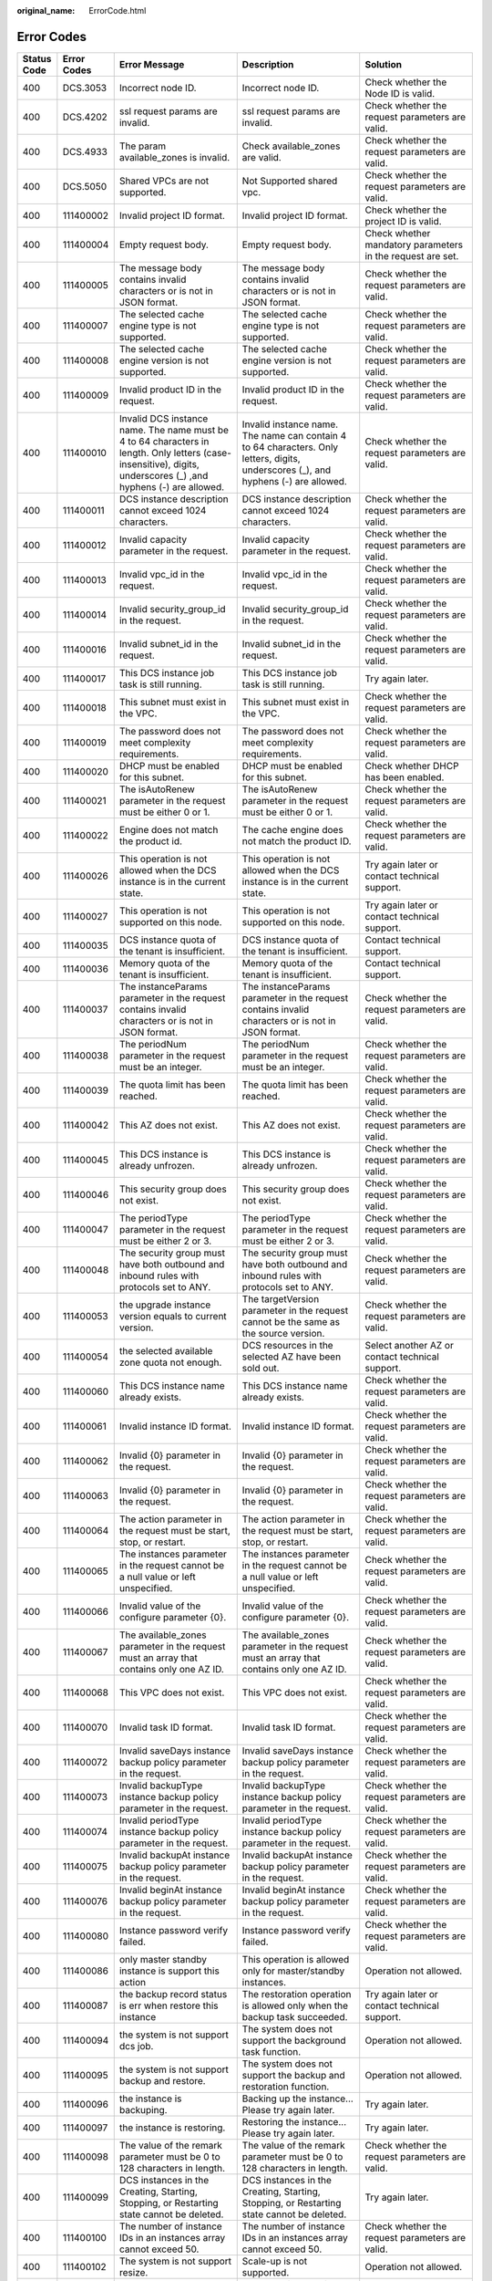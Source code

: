 :original_name: ErrorCode.html

.. _ErrorCode:

Error Codes
===========

+-------------+-------------+------------------------------------------------------------------------------------------------------------------------------------------------------------------+------------------------------------------------------------------------------------------------------------------------------------------------------------------+---------------------------------------------------------------------------------------------------------------------------------------------------------+
| Status Code | Error Codes | Error Message                                                                                                                                                    | Description                                                                                                                                                      | Solution                                                                                                                                                |
+=============+=============+==================================================================================================================================================================+==================================================================================================================================================================+=========================================================================================================================================================+
| 400         | DCS.3053    | Incorrect node ID.                                                                                                                                               | Incorrect node ID.                                                                                                                                               | Check whether the Node ID is valid.                                                                                                                     |
+-------------+-------------+------------------------------------------------------------------------------------------------------------------------------------------------------------------+------------------------------------------------------------------------------------------------------------------------------------------------------------------+---------------------------------------------------------------------------------------------------------------------------------------------------------+
| 400         | DCS.4202    | ssl request params are invalid.                                                                                                                                  | ssl request params are invalid.                                                                                                                                  | Check whether the request parameters are valid.                                                                                                         |
+-------------+-------------+------------------------------------------------------------------------------------------------------------------------------------------------------------------+------------------------------------------------------------------------------------------------------------------------------------------------------------------+---------------------------------------------------------------------------------------------------------------------------------------------------------+
| 400         | DCS.4933    | The param available_zones is invalid.                                                                                                                            | Check available_zones are valid.                                                                                                                                 | Check whether the request parameters are valid.                                                                                                         |
+-------------+-------------+------------------------------------------------------------------------------------------------------------------------------------------------------------------+------------------------------------------------------------------------------------------------------------------------------------------------------------------+---------------------------------------------------------------------------------------------------------------------------------------------------------+
| 400         | DCS.5050    | Shared VPCs are not supported.                                                                                                                                   | Not Supported shared vpc.                                                                                                                                        | Check whether the request parameters are valid.                                                                                                         |
+-------------+-------------+------------------------------------------------------------------------------------------------------------------------------------------------------------------+------------------------------------------------------------------------------------------------------------------------------------------------------------------+---------------------------------------------------------------------------------------------------------------------------------------------------------+
| 400         | 111400002   | Invalid project ID format.                                                                                                                                       | Invalid project ID format.                                                                                                                                       | Check whether the project ID is valid.                                                                                                                  |
+-------------+-------------+------------------------------------------------------------------------------------------------------------------------------------------------------------------+------------------------------------------------------------------------------------------------------------------------------------------------------------------+---------------------------------------------------------------------------------------------------------------------------------------------------------+
| 400         | 111400004   | Empty request body.                                                                                                                                              | Empty request body.                                                                                                                                              | Check whether mandatory parameters in the request are set.                                                                                              |
+-------------+-------------+------------------------------------------------------------------------------------------------------------------------------------------------------------------+------------------------------------------------------------------------------------------------------------------------------------------------------------------+---------------------------------------------------------------------------------------------------------------------------------------------------------+
| 400         | 111400005   | The message body contains invalid characters or is not in JSON format.                                                                                           | The message body contains invalid characters or is not in JSON format.                                                                                           | Check whether the request parameters are valid.                                                                                                         |
+-------------+-------------+------------------------------------------------------------------------------------------------------------------------------------------------------------------+------------------------------------------------------------------------------------------------------------------------------------------------------------------+---------------------------------------------------------------------------------------------------------------------------------------------------------+
| 400         | 111400007   | The selected cache engine type is not supported.                                                                                                                 | The selected cache engine type is not supported.                                                                                                                 | Check whether the request parameters are valid.                                                                                                         |
+-------------+-------------+------------------------------------------------------------------------------------------------------------------------------------------------------------------+------------------------------------------------------------------------------------------------------------------------------------------------------------------+---------------------------------------------------------------------------------------------------------------------------------------------------------+
| 400         | 111400008   | The selected cache engine version is not supported.                                                                                                              | The selected cache engine version is not supported.                                                                                                              | Check whether the request parameters are valid.                                                                                                         |
+-------------+-------------+------------------------------------------------------------------------------------------------------------------------------------------------------------------+------------------------------------------------------------------------------------------------------------------------------------------------------------------+---------------------------------------------------------------------------------------------------------------------------------------------------------+
| 400         | 111400009   | Invalid product ID in the request.                                                                                                                               | Invalid product ID in the request.                                                                                                                               | Check whether the request parameters are valid.                                                                                                         |
+-------------+-------------+------------------------------------------------------------------------------------------------------------------------------------------------------------------+------------------------------------------------------------------------------------------------------------------------------------------------------------------+---------------------------------------------------------------------------------------------------------------------------------------------------------+
| 400         | 111400010   | Invalid DCS instance name. The name must be 4 to 64 characters in length. Only letters (case-insensitive), digits, underscores (_) ,and hyphens (-) are allowed. | Invalid instance name. The name can contain 4 to 64 characters. Only letters, digits, underscores (_), and hyphens (-) are allowed.                              | Check whether the request parameters are valid.                                                                                                         |
+-------------+-------------+------------------------------------------------------------------------------------------------------------------------------------------------------------------+------------------------------------------------------------------------------------------------------------------------------------------------------------------+---------------------------------------------------------------------------------------------------------------------------------------------------------+
| 400         | 111400011   | DCS instance description cannot exceed 1024 characters.                                                                                                          | DCS instance description cannot exceed 1024 characters.                                                                                                          | Check whether the request parameters are valid.                                                                                                         |
+-------------+-------------+------------------------------------------------------------------------------------------------------------------------------------------------------------------+------------------------------------------------------------------------------------------------------------------------------------------------------------------+---------------------------------------------------------------------------------------------------------------------------------------------------------+
| 400         | 111400012   | Invalid capacity parameter in the request.                                                                                                                       | Invalid capacity parameter in the request.                                                                                                                       | Check whether the request parameters are valid.                                                                                                         |
+-------------+-------------+------------------------------------------------------------------------------------------------------------------------------------------------------------------+------------------------------------------------------------------------------------------------------------------------------------------------------------------+---------------------------------------------------------------------------------------------------------------------------------------------------------+
| 400         | 111400013   | Invalid vpc_id in the request.                                                                                                                                   | Invalid vpc_id in the request.                                                                                                                                   | Check whether the request parameters are valid.                                                                                                         |
+-------------+-------------+------------------------------------------------------------------------------------------------------------------------------------------------------------------+------------------------------------------------------------------------------------------------------------------------------------------------------------------+---------------------------------------------------------------------------------------------------------------------------------------------------------+
| 400         | 111400014   | Invalid security_group_id in the request.                                                                                                                        | Invalid security_group_id in the request.                                                                                                                        | Check whether the request parameters are valid.                                                                                                         |
+-------------+-------------+------------------------------------------------------------------------------------------------------------------------------------------------------------------+------------------------------------------------------------------------------------------------------------------------------------------------------------------+---------------------------------------------------------------------------------------------------------------------------------------------------------+
| 400         | 111400016   | Invalid subnet_id in the request.                                                                                                                                | Invalid subnet_id in the request.                                                                                                                                | Check whether the request parameters are valid.                                                                                                         |
+-------------+-------------+------------------------------------------------------------------------------------------------------------------------------------------------------------------+------------------------------------------------------------------------------------------------------------------------------------------------------------------+---------------------------------------------------------------------------------------------------------------------------------------------------------+
| 400         | 111400017   | This DCS instance job task is still running.                                                                                                                     | This DCS instance job task is still running.                                                                                                                     | Try again later.                                                                                                                                        |
+-------------+-------------+------------------------------------------------------------------------------------------------------------------------------------------------------------------+------------------------------------------------------------------------------------------------------------------------------------------------------------------+---------------------------------------------------------------------------------------------------------------------------------------------------------+
| 400         | 111400018   | This subnet must exist in the VPC.                                                                                                                               | This subnet must exist in the VPC.                                                                                                                               | Check whether the request parameters are valid.                                                                                                         |
+-------------+-------------+------------------------------------------------------------------------------------------------------------------------------------------------------------------+------------------------------------------------------------------------------------------------------------------------------------------------------------------+---------------------------------------------------------------------------------------------------------------------------------------------------------+
| 400         | 111400019   | The password does not meet complexity requirements.                                                                                                              | The password does not meet complexity requirements.                                                                                                              | Check whether the request parameters are valid.                                                                                                         |
+-------------+-------------+------------------------------------------------------------------------------------------------------------------------------------------------------------------+------------------------------------------------------------------------------------------------------------------------------------------------------------------+---------------------------------------------------------------------------------------------------------------------------------------------------------+
| 400         | 111400020   | DHCP must be enabled for this subnet.                                                                                                                            | DHCP must be enabled for this subnet.                                                                                                                            | Check whether DHCP has been enabled.                                                                                                                    |
+-------------+-------------+------------------------------------------------------------------------------------------------------------------------------------------------------------------+------------------------------------------------------------------------------------------------------------------------------------------------------------------+---------------------------------------------------------------------------------------------------------------------------------------------------------+
| 400         | 111400021   | The isAutoRenew parameter in the request must be either 0 or 1.                                                                                                  | The isAutoRenew parameter in the request must be either 0 or 1.                                                                                                  | Check whether the request parameters are valid.                                                                                                         |
+-------------+-------------+------------------------------------------------------------------------------------------------------------------------------------------------------------------+------------------------------------------------------------------------------------------------------------------------------------------------------------------+---------------------------------------------------------------------------------------------------------------------------------------------------------+
| 400         | 111400022   | Engine does not match the product id.                                                                                                                            | The cache engine does not match the product ID.                                                                                                                  | Check whether the request parameters are valid.                                                                                                         |
+-------------+-------------+------------------------------------------------------------------------------------------------------------------------------------------------------------------+------------------------------------------------------------------------------------------------------------------------------------------------------------------+---------------------------------------------------------------------------------------------------------------------------------------------------------+
| 400         | 111400026   | This operation is not allowed when the DCS instance is in the current state.                                                                                     | This operation is not allowed when the DCS instance is in the current state.                                                                                     | Try again later or contact technical support.                                                                                                           |
+-------------+-------------+------------------------------------------------------------------------------------------------------------------------------------------------------------------+------------------------------------------------------------------------------------------------------------------------------------------------------------------+---------------------------------------------------------------------------------------------------------------------------------------------------------+
| 400         | 111400027   | This operation is not supported on this node.                                                                                                                    | This operation is not supported on this node.                                                                                                                    | Try again later or contact technical support.                                                                                                           |
+-------------+-------------+------------------------------------------------------------------------------------------------------------------------------------------------------------------+------------------------------------------------------------------------------------------------------------------------------------------------------------------+---------------------------------------------------------------------------------------------------------------------------------------------------------+
| 400         | 111400035   | DCS instance quota of the tenant is insufficient.                                                                                                                | DCS instance quota of the tenant is insufficient.                                                                                                                | Contact technical support.                                                                                                                              |
+-------------+-------------+------------------------------------------------------------------------------------------------------------------------------------------------------------------+------------------------------------------------------------------------------------------------------------------------------------------------------------------+---------------------------------------------------------------------------------------------------------------------------------------------------------+
| 400         | 111400036   | Memory quota of the tenant is insufficient.                                                                                                                      | Memory quota of the tenant is insufficient.                                                                                                                      | Contact technical support.                                                                                                                              |
+-------------+-------------+------------------------------------------------------------------------------------------------------------------------------------------------------------------+------------------------------------------------------------------------------------------------------------------------------------------------------------------+---------------------------------------------------------------------------------------------------------------------------------------------------------+
| 400         | 111400037   | The instanceParams parameter in the request contains invalid characters or is not in JSON format.                                                                | The instanceParams parameter in the request contains invalid characters or is not in JSON format.                                                                | Check whether the request parameters are valid.                                                                                                         |
+-------------+-------------+------------------------------------------------------------------------------------------------------------------------------------------------------------------+------------------------------------------------------------------------------------------------------------------------------------------------------------------+---------------------------------------------------------------------------------------------------------------------------------------------------------+
| 400         | 111400038   | The periodNum parameter in the request must be an integer.                                                                                                       | The periodNum parameter in the request must be an integer.                                                                                                       | Check whether the request parameters are valid.                                                                                                         |
+-------------+-------------+------------------------------------------------------------------------------------------------------------------------------------------------------------------+------------------------------------------------------------------------------------------------------------------------------------------------------------------+---------------------------------------------------------------------------------------------------------------------------------------------------------+
| 400         | 111400039   | The quota limit has been reached.                                                                                                                                | The quota limit has been reached.                                                                                                                                | Check whether the request parameters are valid.                                                                                                         |
+-------------+-------------+------------------------------------------------------------------------------------------------------------------------------------------------------------------+------------------------------------------------------------------------------------------------------------------------------------------------------------------+---------------------------------------------------------------------------------------------------------------------------------------------------------+
| 400         | 111400042   | This AZ does not exist.                                                                                                                                          | This AZ does not exist.                                                                                                                                          | Check whether the request parameters are valid.                                                                                                         |
+-------------+-------------+------------------------------------------------------------------------------------------------------------------------------------------------------------------+------------------------------------------------------------------------------------------------------------------------------------------------------------------+---------------------------------------------------------------------------------------------------------------------------------------------------------+
| 400         | 111400045   | This DCS instance is already unfrozen.                                                                                                                           | This DCS instance is already unfrozen.                                                                                                                           | Check whether the request parameters are valid.                                                                                                         |
+-------------+-------------+------------------------------------------------------------------------------------------------------------------------------------------------------------------+------------------------------------------------------------------------------------------------------------------------------------------------------------------+---------------------------------------------------------------------------------------------------------------------------------------------------------+
| 400         | 111400046   | This security group does not exist.                                                                                                                              | This security group does not exist.                                                                                                                              | Check whether the request parameters are valid.                                                                                                         |
+-------------+-------------+------------------------------------------------------------------------------------------------------------------------------------------------------------------+------------------------------------------------------------------------------------------------------------------------------------------------------------------+---------------------------------------------------------------------------------------------------------------------------------------------------------+
| 400         | 111400047   | The periodType parameter in the request must be either 2 or 3.                                                                                                   | The periodType parameter in the request must be either 2 or 3.                                                                                                   | Check whether the request parameters are valid.                                                                                                         |
+-------------+-------------+------------------------------------------------------------------------------------------------------------------------------------------------------------------+------------------------------------------------------------------------------------------------------------------------------------------------------------------+---------------------------------------------------------------------------------------------------------------------------------------------------------+
| 400         | 111400048   | The security group must have both outbound and inbound rules with protocols set to ANY.                                                                          | The security group must have both outbound and inbound rules with protocols set to ANY.                                                                          | Check whether the request parameters are valid.                                                                                                         |
+-------------+-------------+------------------------------------------------------------------------------------------------------------------------------------------------------------------+------------------------------------------------------------------------------------------------------------------------------------------------------------------+---------------------------------------------------------------------------------------------------------------------------------------------------------+
| 400         | 111400053   | the upgrade instance version equals to current version.                                                                                                          | The targetVersion parameter in the request cannot be the same as the source version.                                                                             | Check whether the request parameters are valid.                                                                                                         |
+-------------+-------------+------------------------------------------------------------------------------------------------------------------------------------------------------------------+------------------------------------------------------------------------------------------------------------------------------------------------------------------+---------------------------------------------------------------------------------------------------------------------------------------------------------+
| 400         | 111400054   | the selected available zone quota not enough.                                                                                                                    | DCS resources in the selected AZ have been sold out.                                                                                                             | Select another AZ or contact technical support.                                                                                                         |
+-------------+-------------+------------------------------------------------------------------------------------------------------------------------------------------------------------------+------------------------------------------------------------------------------------------------------------------------------------------------------------------+---------------------------------------------------------------------------------------------------------------------------------------------------------+
| 400         | 111400060   | This DCS instance name already exists.                                                                                                                           | This DCS instance name already exists.                                                                                                                           | Check whether the request parameters are valid.                                                                                                         |
+-------------+-------------+------------------------------------------------------------------------------------------------------------------------------------------------------------------+------------------------------------------------------------------------------------------------------------------------------------------------------------------+---------------------------------------------------------------------------------------------------------------------------------------------------------+
| 400         | 111400061   | Invalid instance ID format.                                                                                                                                      | Invalid instance ID format.                                                                                                                                      | Check whether the request parameters are valid.                                                                                                         |
+-------------+-------------+------------------------------------------------------------------------------------------------------------------------------------------------------------------+------------------------------------------------------------------------------------------------------------------------------------------------------------------+---------------------------------------------------------------------------------------------------------------------------------------------------------+
| 400         | 111400062   | Invalid {0} parameter in the request.                                                                                                                            | Invalid {0} parameter in the request.                                                                                                                            | Check whether the request parameters are valid.                                                                                                         |
+-------------+-------------+------------------------------------------------------------------------------------------------------------------------------------------------------------------+------------------------------------------------------------------------------------------------------------------------------------------------------------------+---------------------------------------------------------------------------------------------------------------------------------------------------------+
| 400         | 111400063   | Invalid {0} parameter in the request.                                                                                                                            | Invalid {0} parameter in the request.                                                                                                                            | Check whether the request parameters are valid.                                                                                                         |
+-------------+-------------+------------------------------------------------------------------------------------------------------------------------------------------------------------------+------------------------------------------------------------------------------------------------------------------------------------------------------------------+---------------------------------------------------------------------------------------------------------------------------------------------------------+
| 400         | 111400064   | The action parameter in the request must be start, stop, or restart.                                                                                             | The action parameter in the request must be start, stop, or restart.                                                                                             | Check whether the request parameters are valid.                                                                                                         |
+-------------+-------------+------------------------------------------------------------------------------------------------------------------------------------------------------------------+------------------------------------------------------------------------------------------------------------------------------------------------------------------+---------------------------------------------------------------------------------------------------------------------------------------------------------+
| 400         | 111400065   | The instances parameter in the request cannot be a null value or left unspecified.                                                                               | The instances parameter in the request cannot be a null value or left unspecified.                                                                               | Check whether the request parameters are valid.                                                                                                         |
+-------------+-------------+------------------------------------------------------------------------------------------------------------------------------------------------------------------+------------------------------------------------------------------------------------------------------------------------------------------------------------------+---------------------------------------------------------------------------------------------------------------------------------------------------------+
| 400         | 111400066   | Invalid value of the configure parameter {0}.                                                                                                                    | Invalid value of the configure parameter {0}.                                                                                                                    | Check whether the request parameters are valid.                                                                                                         |
+-------------+-------------+------------------------------------------------------------------------------------------------------------------------------------------------------------------+------------------------------------------------------------------------------------------------------------------------------------------------------------------+---------------------------------------------------------------------------------------------------------------------------------------------------------+
| 400         | 111400067   | The available_zones parameter in the request must an array that contains only one AZ ID.                                                                         | The available_zones parameter in the request must an array that contains only one AZ ID.                                                                         | Check whether the request parameters are valid.                                                                                                         |
+-------------+-------------+------------------------------------------------------------------------------------------------------------------------------------------------------------------+------------------------------------------------------------------------------------------------------------------------------------------------------------------+---------------------------------------------------------------------------------------------------------------------------------------------------------+
| 400         | 111400068   | This VPC does not exist.                                                                                                                                         | This VPC does not exist.                                                                                                                                         | Check whether the request parameters are valid.                                                                                                         |
+-------------+-------------+------------------------------------------------------------------------------------------------------------------------------------------------------------------+------------------------------------------------------------------------------------------------------------------------------------------------------------------+---------------------------------------------------------------------------------------------------------------------------------------------------------+
| 400         | 111400070   | Invalid task ID format.                                                                                                                                          | Invalid task ID format.                                                                                                                                          | Check whether the request parameters are valid.                                                                                                         |
+-------------+-------------+------------------------------------------------------------------------------------------------------------------------------------------------------------------+------------------------------------------------------------------------------------------------------------------------------------------------------------------+---------------------------------------------------------------------------------------------------------------------------------------------------------+
| 400         | 111400072   | Invalid saveDays instance backup policy parameter in the request.                                                                                                | Invalid saveDays instance backup policy parameter in the request.                                                                                                | Check whether the request parameters are valid.                                                                                                         |
+-------------+-------------+------------------------------------------------------------------------------------------------------------------------------------------------------------------+------------------------------------------------------------------------------------------------------------------------------------------------------------------+---------------------------------------------------------------------------------------------------------------------------------------------------------+
| 400         | 111400073   | Invalid backupType instance backup policy parameter in the request.                                                                                              | Invalid backupType instance backup policy parameter in the request.                                                                                              | Check whether the request parameters are valid.                                                                                                         |
+-------------+-------------+------------------------------------------------------------------------------------------------------------------------------------------------------------------+------------------------------------------------------------------------------------------------------------------------------------------------------------------+---------------------------------------------------------------------------------------------------------------------------------------------------------+
| 400         | 111400074   | Invalid periodType instance backup policy parameter in the request.                                                                                              | Invalid periodType instance backup policy parameter in the request.                                                                                              | Check whether the request parameters are valid.                                                                                                         |
+-------------+-------------+------------------------------------------------------------------------------------------------------------------------------------------------------------------+------------------------------------------------------------------------------------------------------------------------------------------------------------------+---------------------------------------------------------------------------------------------------------------------------------------------------------+
| 400         | 111400075   | Invalid backupAt instance backup policy parameter in the request.                                                                                                | Invalid backupAt instance backup policy parameter in the request.                                                                                                | Check whether the request parameters are valid.                                                                                                         |
+-------------+-------------+------------------------------------------------------------------------------------------------------------------------------------------------------------------+------------------------------------------------------------------------------------------------------------------------------------------------------------------+---------------------------------------------------------------------------------------------------------------------------------------------------------+
| 400         | 111400076   | Invalid beginAt instance backup policy parameter in the request.                                                                                                 | Invalid beginAt instance backup policy parameter in the request.                                                                                                 | Check whether the request parameters are valid.                                                                                                         |
+-------------+-------------+------------------------------------------------------------------------------------------------------------------------------------------------------------------+------------------------------------------------------------------------------------------------------------------------------------------------------------------+---------------------------------------------------------------------------------------------------------------------------------------------------------+
| 400         | 111400080   | Instance password verify failed.                                                                                                                                 | Instance password verify failed.                                                                                                                                 | Check whether the request parameters are valid.                                                                                                         |
+-------------+-------------+------------------------------------------------------------------------------------------------------------------------------------------------------------------+------------------------------------------------------------------------------------------------------------------------------------------------------------------+---------------------------------------------------------------------------------------------------------------------------------------------------------+
| 400         | 111400086   | only master standby instance is support this action                                                                                                              | This operation is allowed only for master/standby instances.                                                                                                     | Operation not allowed.                                                                                                                                  |
+-------------+-------------+------------------------------------------------------------------------------------------------------------------------------------------------------------------+------------------------------------------------------------------------------------------------------------------------------------------------------------------+---------------------------------------------------------------------------------------------------------------------------------------------------------+
| 400         | 111400087   | the backup record status is err when restore this instance                                                                                                       | The restoration operation is allowed only when the backup task succeeded.                                                                                        | Try again later or contact technical support.                                                                                                           |
+-------------+-------------+------------------------------------------------------------------------------------------------------------------------------------------------------------------+------------------------------------------------------------------------------------------------------------------------------------------------------------------+---------------------------------------------------------------------------------------------------------------------------------------------------------+
| 400         | 111400094   | the system is not support dcs job.                                                                                                                               | The system does not support the background task function.                                                                                                        | Operation not allowed.                                                                                                                                  |
+-------------+-------------+------------------------------------------------------------------------------------------------------------------------------------------------------------------+------------------------------------------------------------------------------------------------------------------------------------------------------------------+---------------------------------------------------------------------------------------------------------------------------------------------------------+
| 400         | 111400095   | the system is not support backup and restore.                                                                                                                    | The system does not support the backup and restoration function.                                                                                                 | Operation not allowed.                                                                                                                                  |
+-------------+-------------+------------------------------------------------------------------------------------------------------------------------------------------------------------------+------------------------------------------------------------------------------------------------------------------------------------------------------------------+---------------------------------------------------------------------------------------------------------------------------------------------------------+
| 400         | 111400096   | the instance is backuping.                                                                                                                                       | Backing up the instance... Please try again later.                                                                                                               | Try again later.                                                                                                                                        |
+-------------+-------------+------------------------------------------------------------------------------------------------------------------------------------------------------------------+------------------------------------------------------------------------------------------------------------------------------------------------------------------+---------------------------------------------------------------------------------------------------------------------------------------------------------+
| 400         | 111400097   | the instance is restoring.                                                                                                                                       | Restoring the instance... Please try again later.                                                                                                                | Try again later.                                                                                                                                        |
+-------------+-------------+------------------------------------------------------------------------------------------------------------------------------------------------------------------+------------------------------------------------------------------------------------------------------------------------------------------------------------------+---------------------------------------------------------------------------------------------------------------------------------------------------------+
| 400         | 111400098   | The value of the remark parameter must be 0 to 128 characters in length.                                                                                         | The value of the remark parameter must be 0 to 128 characters in length.                                                                                         | Check whether the request parameters are valid.                                                                                                         |
+-------------+-------------+------------------------------------------------------------------------------------------------------------------------------------------------------------------+------------------------------------------------------------------------------------------------------------------------------------------------------------------+---------------------------------------------------------------------------------------------------------------------------------------------------------+
| 400         | 111400099   | DCS instances in the Creating, Starting, Stopping, or Restarting state cannot be deleted.                                                                        | DCS instances in the Creating, Starting, Stopping, or Restarting state cannot be deleted.                                                                        | Try again later.                                                                                                                                        |
+-------------+-------------+------------------------------------------------------------------------------------------------------------------------------------------------------------------+------------------------------------------------------------------------------------------------------------------------------------------------------------------+---------------------------------------------------------------------------------------------------------------------------------------------------------+
| 400         | 111400100   | The number of instance IDs in an instances array cannot exceed 50.                                                                                               | The number of instance IDs in an instances array cannot exceed 50.                                                                                               | Check whether the request parameters are valid.                                                                                                         |
+-------------+-------------+------------------------------------------------------------------------------------------------------------------------------------------------------------------+------------------------------------------------------------------------------------------------------------------------------------------------------------------+---------------------------------------------------------------------------------------------------------------------------------------------------------+
| 400         | 111400102   | The system is not support resize.                                                                                                                                | Scale-up is not supported.                                                                                                                                       | Operation not allowed.                                                                                                                                  |
+-------------+-------------+------------------------------------------------------------------------------------------------------------------------------------------------------------------+------------------------------------------------------------------------------------------------------------------------------------------------------------------+---------------------------------------------------------------------------------------------------------------------------------------------------------+
| 400         | 111400103   | The system is not support resize.                                                                                                                                | The capacity to which the instance is scaled up must be greater than the original capacity.                                                                      | Check whether the request parameters are valid.                                                                                                         |
+-------------+-------------+------------------------------------------------------------------------------------------------------------------------------------------------------------------+------------------------------------------------------------------------------------------------------------------------------------------------------------------+---------------------------------------------------------------------------------------------------------------------------------------------------------+
| 400         | 111400104   | The DCS instance is recovering from an internal fault. Please try again later or contact customer service.                                                       | The DCS instance is recovering from an internal fault. Please try again later or contact customer service.                                                       | Try again later or contact technical support.                                                                                                           |
+-------------+-------------+------------------------------------------------------------------------------------------------------------------------------------------------------------------+------------------------------------------------------------------------------------------------------------------------------------------------------------------+---------------------------------------------------------------------------------------------------------------------------------------------------------+
| 400         | 111400105   | The value of reserved-memory cannot be greater than the free memory size of this DCS instance.                                                                   | The value of reserved-memory cannot be greater than the free memory size of this DCS instance.                                                                   | Check whether the request parameters are valid.                                                                                                         |
+-------------+-------------+------------------------------------------------------------------------------------------------------------------------------------------------------------------+------------------------------------------------------------------------------------------------------------------------------------------------------------------+---------------------------------------------------------------------------------------------------------------------------------------------------------+
| 400         | 111400106   | The value of maintain time illegal.                                                                                                                              | Invalid maintenance time window.                                                                                                                                 | Check whether the request parameters are valid.                                                                                                         |
+-------------+-------------+------------------------------------------------------------------------------------------------------------------------------------------------------------------+------------------------------------------------------------------------------------------------------------------------------------------------------------------+---------------------------------------------------------------------------------------------------------------------------------------------------------+
| 400         | 111400107   | The instance exists for unpaid scale up orders. Please process non payment orders first.                                                                         | This instance has unpaid scale-up orders. Please process the orders before continuing.                                                                           | Process unpaid orders before continuing.                                                                                                                |
+-------------+-------------+------------------------------------------------------------------------------------------------------------------------------------------------------------------+------------------------------------------------------------------------------------------------------------------------------------------------------------------+---------------------------------------------------------------------------------------------------------------------------------------------------------+
| 400         | 111400108   | The Instance exists for processing scale up order. Please try again later.                                                                                       | Scaling up the instance... Please try again later.                                                                                                               | Try again later or contact technical support.                                                                                                           |
+-------------+-------------+------------------------------------------------------------------------------------------------------------------------------------------------------------------+------------------------------------------------------------------------------------------------------------------------------------------------------------------+---------------------------------------------------------------------------------------------------------------------------------------------------------+
| 400         | 111400111   | the instance is restarting.                                                                                                                                      | Restarting the instance... Please try again later.                                                                                                               | Try again later or contact technical support.                                                                                                           |
+-------------+-------------+------------------------------------------------------------------------------------------------------------------------------------------------------------------+------------------------------------------------------------------------------------------------------------------------------------------------------------------+---------------------------------------------------------------------------------------------------------------------------------------------------------+
| 400         | 111400113   | the instance is extending.                                                                                                                                       | Scaling up the instance... Please try again later.                                                                                                               | Try again later or contact technical support.                                                                                                           |
+-------------+-------------+------------------------------------------------------------------------------------------------------------------------------------------------------------------+------------------------------------------------------------------------------------------------------------------------------------------------------------------+---------------------------------------------------------------------------------------------------------------------------------------------------------+
| 400         | 111400114   | the instance is configuring.                                                                                                                                     | Modifying instance configuration... Please try again later.                                                                                                      | Try again later or contact technical support.                                                                                                           |
+-------------+-------------+------------------------------------------------------------------------------------------------------------------------------------------------------------------+------------------------------------------------------------------------------------------------------------------------------------------------------------------+---------------------------------------------------------------------------------------------------------------------------------------------------------+
| 400         | 111400115   | the instance is changing the password.                                                                                                                           | The password is being changed. Try again later.                                                                                                                  | Try again later or contact technical support.                                                                                                           |
+-------------+-------------+------------------------------------------------------------------------------------------------------------------------------------------------------------------+------------------------------------------------------------------------------------------------------------------------------------------------------------------+---------------------------------------------------------------------------------------------------------------------------------------------------------+
| 400         | 111400116   | the instance is upgrading.                                                                                                                                       | Upgrading the instance... Please try again later.                                                                                                                | Try again later or contact technical support.                                                                                                           |
+-------------+-------------+------------------------------------------------------------------------------------------------------------------------------------------------------------------+------------------------------------------------------------------------------------------------------------------------------------------------------------------+---------------------------------------------------------------------------------------------------------------------------------------------------------+
| 400         | 111400117   | the instance is rollbacking the version.                                                                                                                         | Rolling back the instance... Please try again later.                                                                                                             | Try again later or contact technical support.                                                                                                           |
+-------------+-------------+------------------------------------------------------------------------------------------------------------------------------------------------------------------+------------------------------------------------------------------------------------------------------------------------------------------------------------------+---------------------------------------------------------------------------------------------------------------------------------------------------------+
| 400         | 111400118   | the instance is creating.                                                                                                                                        | Creating the instance... Please try again later.                                                                                                                 | Try again later or contact technical support.                                                                                                           |
+-------------+-------------+------------------------------------------------------------------------------------------------------------------------------------------------------------------+------------------------------------------------------------------------------------------------------------------------------------------------------------------+---------------------------------------------------------------------------------------------------------------------------------------------------------+
| 400         | 111400119   | Query Bill Sample failed                                                                                                                                         | The instance does not exist.                                                                                                                                     | Check whether the request parameters are valid.                                                                                                         |
+-------------+-------------+------------------------------------------------------------------------------------------------------------------------------------------------------------------+------------------------------------------------------------------------------------------------------------------------------------------------------------------+---------------------------------------------------------------------------------------------------------------------------------------------------------+
| 400         | 111400120   | the instance is Freezing.                                                                                                                                        | Freezing the instance... Please try again later.                                                                                                                 | Try again later or contact technical support.                                                                                                           |
+-------------+-------------+------------------------------------------------------------------------------------------------------------------------------------------------------------------+------------------------------------------------------------------------------------------------------------------------------------------------------------------+---------------------------------------------------------------------------------------------------------------------------------------------------------+
| 400         | 111400800   | Invalid {0} in the request.                                                                                                                                      | Invalid {0} in the request.                                                                                                                                      | Check whether the request parameters are valid.                                                                                                         |
+-------------+-------------+------------------------------------------------------------------------------------------------------------------------------------------------------------------+------------------------------------------------------------------------------------------------------------------------------------------------------------------+---------------------------------------------------------------------------------------------------------------------------------------------------------+
| 400         | 111400843   | The no_password_access parameter is missing or its value is invalid.                                                                                             | The no_password_access parameter is missing or its value is invalid.                                                                                             | Check whether the request parameters are valid.                                                                                                         |
+-------------+-------------+------------------------------------------------------------------------------------------------------------------------------------------------------------------+------------------------------------------------------------------------------------------------------------------------------------------------------------------+---------------------------------------------------------------------------------------------------------------------------------------------------------+
| 400         | 111400844   | The access_user parameter is missing or its value is invalid.                                                                                                    | The access_user parameter is missing or its value is invalid.                                                                                                    | Check whether the request parameters are valid.                                                                                                         |
+-------------+-------------+------------------------------------------------------------------------------------------------------------------------------------------------------------------+------------------------------------------------------------------------------------------------------------------------------------------------------------------+---------------------------------------------------------------------------------------------------------------------------------------------------------+
| 400         | 111400845   | The password parameter is missing or its value is invalid.                                                                                                       | The password parameter is missing or its value is invalid.                                                                                                       | Check whether the request parameters are valid.                                                                                                         |
+-------------+-------------+------------------------------------------------------------------------------------------------------------------------------------------------------------------+------------------------------------------------------------------------------------------------------------------------------------------------------------------+---------------------------------------------------------------------------------------------------------------------------------------------------------+
| 400         | 111400849   | The request parameter new_password should not exist.                                                                                                             | The request parameter new_password should not exist.                                                                                                             | Check whether the request parameters are valid.                                                                                                         |
+-------------+-------------+------------------------------------------------------------------------------------------------------------------------------------------------------------------+------------------------------------------------------------------------------------------------------------------------------------------------------------------+---------------------------------------------------------------------------------------------------------------------------------------------------------+
| 400         | 111400850   | This operation is not supported when Password-Free Access is enabled for the instance.                                                                           | This operation is not supported when Password-Free Access is enabled for the instance.                                                                           | Reset the instance password.                                                                                                                            |
+-------------+-------------+------------------------------------------------------------------------------------------------------------------------------------------------------------------+------------------------------------------------------------------------------------------------------------------------------------------------------------------+---------------------------------------------------------------------------------------------------------------------------------------------------------+
| 400         | DCS. 4855   | Master standby swap is not supported.                                                                                                                            | Master/standby switchover is not supported.                                                                                                                      | Operation not allowed.                                                                                                                                  |
+-------------+-------------+------------------------------------------------------------------------------------------------------------------------------------------------------------------+------------------------------------------------------------------------------------------------------------------------------------------------------------------+---------------------------------------------------------------------------------------------------------------------------------------------------------+
| 400         | DCS.4002    | Invalid project ID format.                                                                                                                                       | Invalid project ID format.                                                                                                                                       | Check whether the request parameters are valid.                                                                                                         |
+-------------+-------------+------------------------------------------------------------------------------------------------------------------------------------------------------------------+------------------------------------------------------------------------------------------------------------------------------------------------------------------+---------------------------------------------------------------------------------------------------------------------------------------------------------+
| 400         | DCS.4004    | Empty request body.                                                                                                                                              | Empty request body.                                                                                                                                              | Check whether the request parameters are valid.                                                                                                         |
+-------------+-------------+------------------------------------------------------------------------------------------------------------------------------------------------------------------+------------------------------------------------------------------------------------------------------------------------------------------------------------------+---------------------------------------------------------------------------------------------------------------------------------------------------------+
| 400         | DCS.4005    | The message body contains invalid characters or is not in JSON format.                                                                                           | The message body contains invalid characters or is not in JSON format.                                                                                           | Check whether the request parameters are valid.                                                                                                         |
+-------------+-------------+------------------------------------------------------------------------------------------------------------------------------------------------------------------+------------------------------------------------------------------------------------------------------------------------------------------------------------------+---------------------------------------------------------------------------------------------------------------------------------------------------------+
| 400         | DCS.4006    | The selected cache engine type is not supported.                                                                                                                 | The selected cache engine type is not supported.                                                                                                                 | Check whether the request parameters are valid.                                                                                                         |
+-------------+-------------+------------------------------------------------------------------------------------------------------------------------------------------------------------------+------------------------------------------------------------------------------------------------------------------------------------------------------------------+---------------------------------------------------------------------------------------------------------------------------------------------------------+
| 400         | DCS.4007    | Instance type is not supported.                                                                                                                                  | Instance type is not supported.                                                                                                                                  | Check whether the request parameters are valid.                                                                                                         |
+-------------+-------------+------------------------------------------------------------------------------------------------------------------------------------------------------------------+------------------------------------------------------------------------------------------------------------------------------------------------------------------+---------------------------------------------------------------------------------------------------------------------------------------------------------+
| 400         | DCS.4008    | The selected cache engine version is not supported.                                                                                                              | The selected cache engine version is not supported.                                                                                                              | Check whether the request parameters are valid.                                                                                                         |
+-------------+-------------+------------------------------------------------------------------------------------------------------------------------------------------------------------------+------------------------------------------------------------------------------------------------------------------------------------------------------------------+---------------------------------------------------------------------------------------------------------------------------------------------------------+
| 400         | DCS.4009    | Invalid product ID in the request.                                                                                                                               | Invalid product ID in the request.                                                                                                                               | Check whether the request parameters are valid.                                                                                                         |
+-------------+-------------+------------------------------------------------------------------------------------------------------------------------------------------------------------------+------------------------------------------------------------------------------------------------------------------------------------------------------------------+---------------------------------------------------------------------------------------------------------------------------------------------------------+
| 400         | DCS.4010    | Invalid DCS instance name. The name must be 4 to 64 characters in length. Only letters (case-insensitive), digits, underscores (_) ,and hyphens (-) are allowed. | Invalid DCS instance name. The name must be 4 to 64 characters in length. Only letters (case-insensitive), digits, underscores (_) ,and hyphens (-) are allowed. | Check whether the request parameters are valid.                                                                                                         |
+-------------+-------------+------------------------------------------------------------------------------------------------------------------------------------------------------------------+------------------------------------------------------------------------------------------------------------------------------------------------------------------+---------------------------------------------------------------------------------------------------------------------------------------------------------+
| 400         | DCS.4011    | DCS instance description cannot exceed 1024 characters.                                                                                                          | DCS instance description cannot exceed 1024 characters.                                                                                                          | Check whether the request parameters are valid.                                                                                                         |
+-------------+-------------+------------------------------------------------------------------------------------------------------------------------------------------------------------------+------------------------------------------------------------------------------------------------------------------------------------------------------------------+---------------------------------------------------------------------------------------------------------------------------------------------------------+
| 400         | DCS.4012    | Invalid capacity parameter in the request.                                                                                                                       | Invalid capacity parameter in the request.                                                                                                                       | Check whether the request parameters are valid.                                                                                                         |
+-------------+-------------+------------------------------------------------------------------------------------------------------------------------------------------------------------------+------------------------------------------------------------------------------------------------------------------------------------------------------------------+---------------------------------------------------------------------------------------------------------------------------------------------------------+
| 400         | DCS.4013    | Invalid vpc_id in the request.                                                                                                                                   | Invalid vpc_id in the request.                                                                                                                                   | Check whether the request parameters are valid.                                                                                                         |
+-------------+-------------+------------------------------------------------------------------------------------------------------------------------------------------------------------------+------------------------------------------------------------------------------------------------------------------------------------------------------------------+---------------------------------------------------------------------------------------------------------------------------------------------------------+
| 400         | DCS.4014    | Invalid security_group_id in the request.                                                                                                                        | Invalid security_group_id in the request.                                                                                                                        | Check whether the request parameters are valid.                                                                                                         |
+-------------+-------------+------------------------------------------------------------------------------------------------------------------------------------------------------------------+------------------------------------------------------------------------------------------------------------------------------------------------------------------+---------------------------------------------------------------------------------------------------------------------------------------------------------+
| 400         | DCS.4016    | Invalid subnet_id in the request.                                                                                                                                | Invalid subnet_id in the request.                                                                                                                                | Check whether the request parameters are valid.                                                                                                         |
+-------------+-------------+------------------------------------------------------------------------------------------------------------------------------------------------------------------+------------------------------------------------------------------------------------------------------------------------------------------------------------------+---------------------------------------------------------------------------------------------------------------------------------------------------------+
| 400         | DCS.4017    | This DCS instance job task is still running.                                                                                                                     | This DCS instance job task is still running.                                                                                                                     | Try again later.                                                                                                                                        |
+-------------+-------------+------------------------------------------------------------------------------------------------------------------------------------------------------------------+------------------------------------------------------------------------------------------------------------------------------------------------------------------+---------------------------------------------------------------------------------------------------------------------------------------------------------+
| 400         | DCS.4018    | This subnet must exist in the VPC.                                                                                                                               | This subnet must exist in the VPC.                                                                                                                               | Check whether the request parameters are valid.                                                                                                         |
+-------------+-------------+------------------------------------------------------------------------------------------------------------------------------------------------------------------+------------------------------------------------------------------------------------------------------------------------------------------------------------------+---------------------------------------------------------------------------------------------------------------------------------------------------------+
| 400         | DCS.4019    | The password does not meet complexity requirements.                                                                                                              | The password does not meet complexity requirements.                                                                                                              | Check whether the request parameters are valid.                                                                                                         |
+-------------+-------------+------------------------------------------------------------------------------------------------------------------------------------------------------------------+------------------------------------------------------------------------------------------------------------------------------------------------------------------+---------------------------------------------------------------------------------------------------------------------------------------------------------+
| 400         | DCS.4020    | DHCP must be enabled for this subnet.                                                                                                                            | DHCP must be enabled for this subnet.                                                                                                                            | Check whether DHCP has been enabled.                                                                                                                    |
+-------------+-------------+------------------------------------------------------------------------------------------------------------------------------------------------------------------+------------------------------------------------------------------------------------------------------------------------------------------------------------------+---------------------------------------------------------------------------------------------------------------------------------------------------------+
| 400         | DCS.4021    | The isAutoRenew parameter in the request must be either 0 or 1.                                                                                                  | The isAutoRenew parameter in the request must be either 0 or 1.                                                                                                  | Check whether the request parameters are valid.                                                                                                         |
+-------------+-------------+------------------------------------------------------------------------------------------------------------------------------------------------------------------+------------------------------------------------------------------------------------------------------------------------------------------------------------------+---------------------------------------------------------------------------------------------------------------------------------------------------------+
| 400         | DCS.4022    | Engine does not match the product id.                                                                                                                            | The cache engine does not match the product ID.                                                                                                                  | Check whether the request parameters are valid.                                                                                                         |
+-------------+-------------+------------------------------------------------------------------------------------------------------------------------------------------------------------------+------------------------------------------------------------------------------------------------------------------------------------------------------------------+---------------------------------------------------------------------------------------------------------------------------------------------------------+
| 400         | DCS.4025    | The end time must be after the start time.                                                                                                                       | The end time must be after the start time.                                                                                                                       | Check whether the request parameters are valid.                                                                                                         |
+-------------+-------------+------------------------------------------------------------------------------------------------------------------------------------------------------------------+------------------------------------------------------------------------------------------------------------------------------------------------------------------+---------------------------------------------------------------------------------------------------------------------------------------------------------+
| 400         | DCS.4026    | This operation is not allowed when the DCS instance is in the current state.                                                                                     | This operation is not allowed when the DCS instance is in the current state.                                                                                     | Try again later or contact technical support.                                                                                                           |
+-------------+-------------+------------------------------------------------------------------------------------------------------------------------------------------------------------------+------------------------------------------------------------------------------------------------------------------------------------------------------------------+---------------------------------------------------------------------------------------------------------------------------------------------------------+
| 400         | DCS.4027    | This operation is not supported on this node.                                                                                                                    | This operation is not supported on this node.                                                                                                                    | Try again later or contact technical support.                                                                                                           |
+-------------+-------------+------------------------------------------------------------------------------------------------------------------------------------------------------------------+------------------------------------------------------------------------------------------------------------------------------------------------------------------+---------------------------------------------------------------------------------------------------------------------------------------------------------+
| 400         | DCS.4028    | The diagnosis time range is max 10 minutes.                                                                                                                      | The diagnosis time range is max 10 minutes.                                                                                                                      | Check whether the request parameters are valid.                                                                                                         |
+-------------+-------------+------------------------------------------------------------------------------------------------------------------------------------------------------------------+------------------------------------------------------------------------------------------------------------------------------------------------------------------+---------------------------------------------------------------------------------------------------------------------------------------------------------+
| 400         | DCS.4030    | The start time must be within the last seven days.                                                                                                               | The start time must be within the last seven days.                                                                                                               | Check whether the request parameters are valid.                                                                                                         |
+-------------+-------------+------------------------------------------------------------------------------------------------------------------------------------------------------------------+------------------------------------------------------------------------------------------------------------------------------------------------------------------+---------------------------------------------------------------------------------------------------------------------------------------------------------+
| 400         | DCS.4031    | The start time must be before than the current server time.                                                                                                      | The start time must be before than the current server time.                                                                                                      | Check whether the request parameters are valid.                                                                                                         |
+-------------+-------------+------------------------------------------------------------------------------------------------------------------------------------------------------------------+------------------------------------------------------------------------------------------------------------------------------------------------------------------+---------------------------------------------------------------------------------------------------------------------------------------------------------+
| 400         | DCS.4033    | The start time must be after the instance start time.                                                                                                            | The start time must be after the instance start time.                                                                                                            | Check whether the request parameters are valid.                                                                                                         |
+-------------+-------------+------------------------------------------------------------------------------------------------------------------------------------------------------------------+------------------------------------------------------------------------------------------------------------------------------------------------------------------+---------------------------------------------------------------------------------------------------------------------------------------------------------+
| 400         | DCS.4035    | DCS instance quota of the tenant is insufficient.                                                                                                                | DCS instance quota of the tenant is insufficient.                                                                                                                | Contact technical support.                                                                                                                              |
+-------------+-------------+------------------------------------------------------------------------------------------------------------------------------------------------------------------+------------------------------------------------------------------------------------------------------------------------------------------------------------------+---------------------------------------------------------------------------------------------------------------------------------------------------------+
| 400         | DCS.4036    | Memory quota of the tenant is insufficient.                                                                                                                      | Memory quota of the tenant is insufficient.                                                                                                                      | Contact technical support.                                                                                                                              |
+-------------+-------------+------------------------------------------------------------------------------------------------------------------------------------------------------------------+------------------------------------------------------------------------------------------------------------------------------------------------------------------+---------------------------------------------------------------------------------------------------------------------------------------------------------+
| 400         | DCS.4037    | The instanceParams parameter in the request contains invalid characters or is not in JSON format.                                                                | The instanceParams parameter in the request contains invalid characters or is not in JSON format.                                                                | Check whether the request parameters are valid.                                                                                                         |
+-------------+-------------+------------------------------------------------------------------------------------------------------------------------------------------------------------------+------------------------------------------------------------------------------------------------------------------------------------------------------------------+---------------------------------------------------------------------------------------------------------------------------------------------------------+
| 400         | DCS.4038    | The periodNum parameter in the request must be an integer.                                                                                                       | The periodNum parameter in the request must be an integer.                                                                                                       | Check whether the request parameters are valid.                                                                                                         |
+-------------+-------------+------------------------------------------------------------------------------------------------------------------------------------------------------------------+------------------------------------------------------------------------------------------------------------------------------------------------------------------+---------------------------------------------------------------------------------------------------------------------------------------------------------+
| 400         | DCS.4039    | The quota limit has been reached.                                                                                                                                | The quota limit has been reached.                                                                                                                                | Check whether the request parameters are valid.                                                                                                         |
+-------------+-------------+------------------------------------------------------------------------------------------------------------------------------------------------------------------+------------------------------------------------------------------------------------------------------------------------------------------------------------------+---------------------------------------------------------------------------------------------------------------------------------------------------------+
| 400         | DCS.4042    | This AZ does not exist.                                                                                                                                          | This AZ does not exist.                                                                                                                                          | Check whether the request parameters are valid.                                                                                                         |
+-------------+-------------+------------------------------------------------------------------------------------------------------------------------------------------------------------------+------------------------------------------------------------------------------------------------------------------------------------------------------------------+---------------------------------------------------------------------------------------------------------------------------------------------------------+
| 400         | DCS.4045    | This DCS instance is already unfrozen.                                                                                                                           | This DCS instance is already unfrozen.                                                                                                                           | Try again later or contact technical support.                                                                                                           |
+-------------+-------------+------------------------------------------------------------------------------------------------------------------------------------------------------------------+------------------------------------------------------------------------------------------------------------------------------------------------------------------+---------------------------------------------------------------------------------------------------------------------------------------------------------+
| 400         | DCS.4046    | This security group does not exist.                                                                                                                              | This security group does not exist.                                                                                                                              | Check whether the request parameters are valid.                                                                                                         |
+-------------+-------------+------------------------------------------------------------------------------------------------------------------------------------------------------------------+------------------------------------------------------------------------------------------------------------------------------------------------------------------+---------------------------------------------------------------------------------------------------------------------------------------------------------+
| 400         | DCS.4047    | The periodType parameter in the request must be either 2 or 3.                                                                                                   | The periodType parameter in the request must be either 2 or 3.                                                                                                   | Check whether the request parameters are valid.                                                                                                         |
+-------------+-------------+------------------------------------------------------------------------------------------------------------------------------------------------------------------+------------------------------------------------------------------------------------------------------------------------------------------------------------------+---------------------------------------------------------------------------------------------------------------------------------------------------------+
| 400         | DCS.4048    | The security group must have both outbound and inbound rules with protocols set to ANY.                                                                          | The security group must have both outbound and inbound rules with protocols set to ANY.                                                                          | Check whether the request parameters are valid.                                                                                                         |
+-------------+-------------+------------------------------------------------------------------------------------------------------------------------------------------------------------------+------------------------------------------------------------------------------------------------------------------------------------------------------------------+---------------------------------------------------------------------------------------------------------------------------------------------------------+
| 400         | DCS.4049    | The instance status is not running.                                                                                                                              | The instance status is not running.                                                                                                                              | Contact technical support.                                                                                                                              |
+-------------+-------------+------------------------------------------------------------------------------------------------------------------------------------------------------------------+------------------------------------------------------------------------------------------------------------------------------------------------------------------+---------------------------------------------------------------------------------------------------------------------------------------------------------+
| 400         | DCS.4053    | the upgrade instance version equals to current version.                                                                                                          | The targetVersion parameter in the request cannot be the same as the source version.                                                                             | Check whether the request parameters are valid.                                                                                                         |
+-------------+-------------+------------------------------------------------------------------------------------------------------------------------------------------------------------------+------------------------------------------------------------------------------------------------------------------------------------------------------------------+---------------------------------------------------------------------------------------------------------------------------------------------------------+
| 400         | DCS.4054    | the selected available zone quota not enough.                                                                                                                    | DCS resources in the selected AZ have been sold out.                                                                                                             | Select another AZ or contact technical support.                                                                                                         |
+-------------+-------------+------------------------------------------------------------------------------------------------------------------------------------------------------------------+------------------------------------------------------------------------------------------------------------------------------------------------------------------+---------------------------------------------------------------------------------------------------------------------------------------------------------+
| 400         | DCS.4060    | This DCS instance name already exists.                                                                                                                           | This DCS instance name already exists.                                                                                                                           | Check whether the request parameters are valid.                                                                                                         |
+-------------+-------------+------------------------------------------------------------------------------------------------------------------------------------------------------------------+------------------------------------------------------------------------------------------------------------------------------------------------------------------+---------------------------------------------------------------------------------------------------------------------------------------------------------+
| 400         | DCS.4061    | Invalid instance ID format.                                                                                                                                      | Invalid instance ID format.                                                                                                                                      | Check whether the request parameters are valid.                                                                                                         |
+-------------+-------------+------------------------------------------------------------------------------------------------------------------------------------------------------------------+------------------------------------------------------------------------------------------------------------------------------------------------------------------+---------------------------------------------------------------------------------------------------------------------------------------------------------+
| 400         | DCS.4062    | Invalid {0} parameter in the request.                                                                                                                            | Invalid {0} parameter in the request.                                                                                                                            | Check whether the request parameters are valid.                                                                                                         |
+-------------+-------------+------------------------------------------------------------------------------------------------------------------------------------------------------------------+------------------------------------------------------------------------------------------------------------------------------------------------------------------+---------------------------------------------------------------------------------------------------------------------------------------------------------+
| 400         | DCS.4063    | Invalid {0} parameter in the request.                                                                                                                            | Invalid {0} parameter in the request.                                                                                                                            | Check whether the request parameters are valid.                                                                                                         |
+-------------+-------------+------------------------------------------------------------------------------------------------------------------------------------------------------------------+------------------------------------------------------------------------------------------------------------------------------------------------------------------+---------------------------------------------------------------------------------------------------------------------------------------------------------+
| 400         | DCS.4064    | The action parameter in the request must be start, stop, or restart.                                                                                             | The action parameter in the request must be start, stop, or restart.                                                                                             | Check whether the request parameters are valid.                                                                                                         |
+-------------+-------------+------------------------------------------------------------------------------------------------------------------------------------------------------------------+------------------------------------------------------------------------------------------------------------------------------------------------------------------+---------------------------------------------------------------------------------------------------------------------------------------------------------+
| 400         | DCS.4065    | The instances parameter in the request cannot be a null value or left unspecified.                                                                               | The instances parameter in the request cannot be a null value or left unspecified.                                                                               | Check whether the request parameters are valid.                                                                                                         |
+-------------+-------------+------------------------------------------------------------------------------------------------------------------------------------------------------------------+------------------------------------------------------------------------------------------------------------------------------------------------------------------+---------------------------------------------------------------------------------------------------------------------------------------------------------+
| 400         | DCS.4066    | Invalid value of the configure parameter {0}.                                                                                                                    | Invalid value of the configure parameter {0}.                                                                                                                    | Check whether the request parameters are valid.                                                                                                         |
+-------------+-------------+------------------------------------------------------------------------------------------------------------------------------------------------------------------+------------------------------------------------------------------------------------------------------------------------------------------------------------------+---------------------------------------------------------------------------------------------------------------------------------------------------------+
| 400         | DCS.4067    | The available_zones parameter in the request must an array that contains only one AZ ID.                                                                         | The available_zones parameter in the request must an array that contains only one AZ ID.                                                                         | Check whether the request parameters are valid.                                                                                                         |
+-------------+-------------+------------------------------------------------------------------------------------------------------------------------------------------------------------------+------------------------------------------------------------------------------------------------------------------------------------------------------------------+---------------------------------------------------------------------------------------------------------------------------------------------------------+
| 400         | DCS.4068    | This VPC does not exist.                                                                                                                                         | This VPC does not exist.                                                                                                                                         | Check whether the request parameters are valid.                                                                                                         |
+-------------+-------------+------------------------------------------------------------------------------------------------------------------------------------------------------------------+------------------------------------------------------------------------------------------------------------------------------------------------------------------+---------------------------------------------------------------------------------------------------------------------------------------------------------+
| 400         | DCS.4070    | Invalid task ID format.                                                                                                                                          | Invalid task ID format.                                                                                                                                          | Check whether the request parameters are valid.                                                                                                         |
+-------------+-------------+------------------------------------------------------------------------------------------------------------------------------------------------------------------+------------------------------------------------------------------------------------------------------------------------------------------------------------------+---------------------------------------------------------------------------------------------------------------------------------------------------------+
| 400         | DCS.4072    | Invalid saveDays instance backup policy parameter in the request.                                                                                                | Invalid saveDays instance backup policy parameter in the request.                                                                                                | Check whether the request parameters are valid.                                                                                                         |
+-------------+-------------+------------------------------------------------------------------------------------------------------------------------------------------------------------------+------------------------------------------------------------------------------------------------------------------------------------------------------------------+---------------------------------------------------------------------------------------------------------------------------------------------------------+
| 400         | DCS.4073    | Invalid backupType instance backup policy parameter in the request.                                                                                              | Invalid backupType instance backup policy parameter in the request.                                                                                              | Check whether the request parameters are valid.                                                                                                         |
+-------------+-------------+------------------------------------------------------------------------------------------------------------------------------------------------------------------+------------------------------------------------------------------------------------------------------------------------------------------------------------------+---------------------------------------------------------------------------------------------------------------------------------------------------------+
| 400         | DCS.4074    | Invalid periodType instance backup policy parameter in the request.                                                                                              | Invalid periodType instance backup policy parameter in the request.                                                                                              | Check whether the request parameters are valid.                                                                                                         |
+-------------+-------------+------------------------------------------------------------------------------------------------------------------------------------------------------------------+------------------------------------------------------------------------------------------------------------------------------------------------------------------+---------------------------------------------------------------------------------------------------------------------------------------------------------+
| 400         | DCS.4075    | Invalid backupAt instance backup policy parameter in the request.                                                                                                | Invalid backupAt instance backup policy parameter in the request.                                                                                                | Check whether the request parameters are valid.                                                                                                         |
+-------------+-------------+------------------------------------------------------------------------------------------------------------------------------------------------------------------+------------------------------------------------------------------------------------------------------------------------------------------------------------------+---------------------------------------------------------------------------------------------------------------------------------------------------------+
| 400         | DCS.4076    | Invalid beginAt instance backup policy parameter in the request.                                                                                                 | Invalid beginAt instance backup policy parameter in the request.                                                                                                 | Check whether the request parameters are valid.                                                                                                         |
+-------------+-------------+------------------------------------------------------------------------------------------------------------------------------------------------------------------+------------------------------------------------------------------------------------------------------------------------------------------------------------------+---------------------------------------------------------------------------------------------------------------------------------------------------------+
| 400         | DCS.4080    | Instance password verify failed.                                                                                                                                 | Instance password verify failed.                                                                                                                                 | Check whether the request parameters are valid.                                                                                                         |
+-------------+-------------+------------------------------------------------------------------------------------------------------------------------------------------------------------------+------------------------------------------------------------------------------------------------------------------------------------------------------------------+---------------------------------------------------------------------------------------------------------------------------------------------------------+
| 400         | DCS.4086    | only master standby instance is support this action                                                                                                              | This operation is allowed only for master/standby instances.                                                                                                     | Operation not allowed.                                                                                                                                  |
+-------------+-------------+------------------------------------------------------------------------------------------------------------------------------------------------------------------+------------------------------------------------------------------------------------------------------------------------------------------------------------------+---------------------------------------------------------------------------------------------------------------------------------------------------------+
| 400         | DCS.4087    | the backup record status is err when restore this instance                                                                                                       | The restoration operation is allowed only when the backup task succeeded.                                                                                        | Try again later or contact technical support.                                                                                                           |
+-------------+-------------+------------------------------------------------------------------------------------------------------------------------------------------------------------------+------------------------------------------------------------------------------------------------------------------------------------------------------------------+---------------------------------------------------------------------------------------------------------------------------------------------------------+
| 400         | DCS.4094    | the system is not support dcs job.                                                                                                                               | The system does not support the background task function.                                                                                                        | Operation not allowed.                                                                                                                                  |
+-------------+-------------+------------------------------------------------------------------------------------------------------------------------------------------------------------------+------------------------------------------------------------------------------------------------------------------------------------------------------------------+---------------------------------------------------------------------------------------------------------------------------------------------------------+
| 400         | DCS.4095    | the system is not support backup and restore.                                                                                                                    | The system does not support the backup and restoration function.                                                                                                 | Operation not allowed.                                                                                                                                  |
+-------------+-------------+------------------------------------------------------------------------------------------------------------------------------------------------------------------+------------------------------------------------------------------------------------------------------------------------------------------------------------------+---------------------------------------------------------------------------------------------------------------------------------------------------------+
| 400         | DCS.4096    | the instance is backuping.                                                                                                                                       | Backing up the instance... Please try again later.                                                                                                               | Try again later or contact technical support.                                                                                                           |
+-------------+-------------+------------------------------------------------------------------------------------------------------------------------------------------------------------------+------------------------------------------------------------------------------------------------------------------------------------------------------------------+---------------------------------------------------------------------------------------------------------------------------------------------------------+
| 400         | DCS.4097    | the instance is restoring.                                                                                                                                       | Restoring the instance... Please try again later.                                                                                                                | Try again later or contact technical support.                                                                                                           |
+-------------+-------------+------------------------------------------------------------------------------------------------------------------------------------------------------------------+------------------------------------------------------------------------------------------------------------------------------------------------------------------+---------------------------------------------------------------------------------------------------------------------------------------------------------+
| 400         | DCS.4098    | The value of the remark parameter must be 0 to 128 characters in length.                                                                                         | The value of the remark parameter must be 0 to 128 characters in length.                                                                                         | Check whether the request parameters are valid.                                                                                                         |
+-------------+-------------+------------------------------------------------------------------------------------------------------------------------------------------------------------------+------------------------------------------------------------------------------------------------------------------------------------------------------------------+---------------------------------------------------------------------------------------------------------------------------------------------------------+
| 400         | DCS.4099    | DCS instances in the Creating, Starting, Stopping, or Restarting state cannot be deleted.                                                                        | DCS instances in the Creating, Starting, Stopping, or Restarting state cannot be deleted.                                                                        | Try again later.                                                                                                                                        |
+-------------+-------------+------------------------------------------------------------------------------------------------------------------------------------------------------------------+------------------------------------------------------------------------------------------------------------------------------------------------------------------+---------------------------------------------------------------------------------------------------------------------------------------------------------+
| 400         | DCS.4100    | The number of instance IDs in an instances array cannot exceed 50.                                                                                               | The number of instance IDs in an instances array cannot exceed 50.                                                                                               | Check whether the request parameters are valid.                                                                                                         |
+-------------+-------------+------------------------------------------------------------------------------------------------------------------------------------------------------------------+------------------------------------------------------------------------------------------------------------------------------------------------------------------+---------------------------------------------------------------------------------------------------------------------------------------------------------+
| 400         | DCS.4102    | The system is not support resize.                                                                                                                                | The system is not support resize.                                                                                                                                | Operation not allowed.                                                                                                                                  |
+-------------+-------------+------------------------------------------------------------------------------------------------------------------------------------------------------------------+------------------------------------------------------------------------------------------------------------------------------------------------------------------+---------------------------------------------------------------------------------------------------------------------------------------------------------+
| 400         | DCS.4103    | The system is not support resize.                                                                                                                                | The system is not support resize.                                                                                                                                | Check whether the request parameters are valid.                                                                                                         |
+-------------+-------------+------------------------------------------------------------------------------------------------------------------------------------------------------------------+------------------------------------------------------------------------------------------------------------------------------------------------------------------+---------------------------------------------------------------------------------------------------------------------------------------------------------+
| 400         | DCS.4104    | The DCS instance is recovering from an internal fault. Please try again later or contact customer service.                                                       | The DCS instance is recovering from an internal fault. Please try again later or contact customer service.                                                       | Try again later or contact technical support.                                                                                                           |
+-------------+-------------+------------------------------------------------------------------------------------------------------------------------------------------------------------------+------------------------------------------------------------------------------------------------------------------------------------------------------------------+---------------------------------------------------------------------------------------------------------------------------------------------------------+
| 400         | DCS.4105    | The value of reserved-memory cannot be greater than the free memory size of this DCS instance.                                                                   | The value of reserved-memory cannot be greater than the free memory size of this DCS instance.                                                                   | Check whether the request parameters are valid.                                                                                                         |
+-------------+-------------+------------------------------------------------------------------------------------------------------------------------------------------------------------------+------------------------------------------------------------------------------------------------------------------------------------------------------------------+---------------------------------------------------------------------------------------------------------------------------------------------------------+
| 400         | DCS.4106    | The value of maintain time illegal.                                                                                                                              | The value of maintain time illegal.                                                                                                                              | Check whether the request parameters are valid.                                                                                                         |
+-------------+-------------+------------------------------------------------------------------------------------------------------------------------------------------------------------------+------------------------------------------------------------------------------------------------------------------------------------------------------------------+---------------------------------------------------------------------------------------------------------------------------------------------------------+
| 400         | DCS.4107    | The instance exists for unpaid scale up orders. Please process non payment orders first.                                                                         | The instance exists for unpaid scale up orders. Please process non payment orders first.                                                                         | Process unpaid orders before continuing.                                                                                                                |
+-------------+-------------+------------------------------------------------------------------------------------------------------------------------------------------------------------------+------------------------------------------------------------------------------------------------------------------------------------------------------------------+---------------------------------------------------------------------------------------------------------------------------------------------------------+
| 400         | DCS.4108    | The Instance exists for processing scale up order. Please try again later.                                                                                       | The Instance exists for processing scale up order. Please try again later.                                                                                       | Try again later or contact technical support.                                                                                                           |
+-------------+-------------+------------------------------------------------------------------------------------------------------------------------------------------------------------------+------------------------------------------------------------------------------------------------------------------------------------------------------------------+---------------------------------------------------------------------------------------------------------------------------------------------------------+
| 400         | DCS.4111    | the instance is restarting.                                                                                                                                      | Restarting the instance... Please try again later.                                                                                                               | Try again later or contact technical support.                                                                                                           |
+-------------+-------------+------------------------------------------------------------------------------------------------------------------------------------------------------------------+------------------------------------------------------------------------------------------------------------------------------------------------------------------+---------------------------------------------------------------------------------------------------------------------------------------------------------+
| 400         | DCS.4113    | the instance is extending.                                                                                                                                       | Scaling up the instance... Please try again later.                                                                                                               | Try again later or contact technical support.                                                                                                           |
+-------------+-------------+------------------------------------------------------------------------------------------------------------------------------------------------------------------+------------------------------------------------------------------------------------------------------------------------------------------------------------------+---------------------------------------------------------------------------------------------------------------------------------------------------------+
| 400         | DCS.4114    | the instance is configuring.                                                                                                                                     | Modifying instance configuration... Please try again later.                                                                                                      | Try again later or contact technical support.                                                                                                           |
+-------------+-------------+------------------------------------------------------------------------------------------------------------------------------------------------------------------+------------------------------------------------------------------------------------------------------------------------------------------------------------------+---------------------------------------------------------------------------------------------------------------------------------------------------------+
| 400         | DCS.4115    | the instance is changing the password.                                                                                                                           | The password is being changed. Try again later.                                                                                                                  | Try again later or contact technical support.                                                                                                           |
+-------------+-------------+------------------------------------------------------------------------------------------------------------------------------------------------------------------+------------------------------------------------------------------------------------------------------------------------------------------------------------------+---------------------------------------------------------------------------------------------------------------------------------------------------------+
| 400         | DCS.4116    | the instance is upgrading.                                                                                                                                       | Upgrading the instance... Please try again later.                                                                                                                | Try again later or contact technical support.                                                                                                           |
+-------------+-------------+------------------------------------------------------------------------------------------------------------------------------------------------------------------+------------------------------------------------------------------------------------------------------------------------------------------------------------------+---------------------------------------------------------------------------------------------------------------------------------------------------------+
| 400         | DCS.4117    | the instance is rollbacking the version.                                                                                                                         | Rolling back the instance... Please try again later.                                                                                                             | Try again later or contact technical support.                                                                                                           |
+-------------+-------------+------------------------------------------------------------------------------------------------------------------------------------------------------------------+------------------------------------------------------------------------------------------------------------------------------------------------------------------+---------------------------------------------------------------------------------------------------------------------------------------------------------+
| 400         | DCS.4118    | the instance is creating.                                                                                                                                        | Creating the instance... Please try again later.                                                                                                                 | Try again later or contact technical support.                                                                                                           |
+-------------+-------------+------------------------------------------------------------------------------------------------------------------------------------------------------------------+------------------------------------------------------------------------------------------------------------------------------------------------------------------+---------------------------------------------------------------------------------------------------------------------------------------------------------+
| 400         | DCS.4119    | Query Bill Sample failed                                                                                                                                         | The instance does not exist.                                                                                                                                     | Check whether the request parameters are valid.                                                                                                         |
+-------------+-------------+------------------------------------------------------------------------------------------------------------------------------------------------------------------+------------------------------------------------------------------------------------------------------------------------------------------------------------------+---------------------------------------------------------------------------------------------------------------------------------------------------------+
| 400         | DCS.4120    | the instance is Freezing.                                                                                                                                        | Freezing the instance... Please try again later.                                                                                                                 | Try again later or contact technical support.                                                                                                           |
+-------------+-------------+------------------------------------------------------------------------------------------------------------------------------------------------------------------+------------------------------------------------------------------------------------------------------------------------------------------------------------------+---------------------------------------------------------------------------------------------------------------------------------------------------------+
| 400         | DCS.4200    | Instance type cannot be changed.                                                                                                                                 | Instance type cannot be changed.                                                                                                                                 | Check whether the request parameters are valid.                                                                                                         |
+-------------+-------------+------------------------------------------------------------------------------------------------------------------------------------------------------------------+------------------------------------------------------------------------------------------------------------------------------------------------------------------+---------------------------------------------------------------------------------------------------------------------------------------------------------+
| 400         | DCS.4253    | All replicas have a priority of 0.                                                                                                                               | All replicas have a priority of 0.                                                                                                                               | Check whether the request parameters are valid.                                                                                                         |
+-------------+-------------+------------------------------------------------------------------------------------------------------------------------------------------------------------------+------------------------------------------------------------------------------------------------------------------------------------------------------------------+---------------------------------------------------------------------------------------------------------------------------------------------------------+
| 400         | DCS.4300    | Client IP transparent transmission is being processed, please do not submit it repeatedly.                                                                       | Client IP transparent transmission is being processed, please do not submit it repeatedly.                                                                       | Client IP pass-through is being enabled or disabled.                                                                                                    |
+-------------+-------------+------------------------------------------------------------------------------------------------------------------------------------------------------------------+------------------------------------------------------------------------------------------------------------------------------------------------------------------+---------------------------------------------------------------------------------------------------------------------------------------------------------+
| 400         | DCS.4800    | Invalid {0} in the request.                                                                                                                                      | Invalid {0} in the request.                                                                                                                                      | Check whether the request parameters are valid.                                                                                                         |
+-------------+-------------+------------------------------------------------------------------------------------------------------------------------------------------------------------------+------------------------------------------------------------------------------------------------------------------------------------------------------------------+---------------------------------------------------------------------------------------------------------------------------------------------------------+
| 400         | DCS.4819    | The first_scan_at parameter is invalid. Its must be ISO format utc date-time. The time must be later than the current time.                                      | first_scan_at must be ISO format utc date-time. The time must be later than the current time.                                                                    | Check whether the request parameters are valid. Example of the ISO UTC format: "2021-08-18T07:33:00.000Z"                                               |
+-------------+-------------+------------------------------------------------------------------------------------------------------------------------------------------------------------------+------------------------------------------------------------------------------------------------------------------------------------------------------------------+---------------------------------------------------------------------------------------------------------------------------------------------------------+
| 400         | DCS.4820    | The interval parameter is invalid. must Greater than or equal to 0.                                                                                              | The value of interval is invalid. It must be greater than or equal to 0 seconds.                                                                                 | Check whether the request parameters are valid.                                                                                                         |
+-------------+-------------+------------------------------------------------------------------------------------------------------------------------------------------------------------------+------------------------------------------------------------------------------------------------------------------------------------------------------------------+---------------------------------------------------------------------------------------------------------------------------------------------------------+
| 400         | DCS.4821    | The timeout parameter is invalid. Its must Greater than or equal to interval \* 2, if interval is 0, timeout must Greater than 1 second.                         | The value of the timeout parameter is invalid. The value must be greater than 0 and at least twice the scanning interval.                                        | Check whether the request parameters are valid.                                                                                                         |
+-------------+-------------+------------------------------------------------------------------------------------------------------------------------------------------------------------------+------------------------------------------------------------------------------------------------------------------------------------------------------------------+---------------------------------------------------------------------------------------------------------------------------------------------------------+
| 400         | DCS.4822    | The scan_keys_count parameter is invalid. Its must Greater than or equal to 10, and Less than or equal to 1000.                                                  | The value of the scan_keys_count parameter is invalid. The value range is from 10 to 1000.                                                                       | Check whether the request parameters are valid.                                                                                                         |
+-------------+-------------+------------------------------------------------------------------------------------------------------------------------------------------------------------------+------------------------------------------------------------------------------------------------------------------------------------------------------------------+---------------------------------------------------------------------------------------------------------------------------------------------------------+
| 400         | DCS.4838    | Do not support feature client ip transparent transmission.                                                                                                       | Client IP pass-through is not supported.                                                                                                                         | Client IP pass-through is not enabled.                                                                                                                  |
+-------------+-------------+------------------------------------------------------------------------------------------------------------------------------------------------------------------+------------------------------------------------------------------------------------------------------------------------------------------------------------------+---------------------------------------------------------------------------------------------------------------------------------------------------------+
| 400         | DCS.4839    | Do not support feature public dns.                                                                                                                               | Public domain name resolution is not supported.                                                                                                                  | Public domain name resolution is not enabled.                                                                                                           |
+-------------+-------------+------------------------------------------------------------------------------------------------------------------------------------------------------------------+------------------------------------------------------------------------------------------------------------------------------------------------------------------+---------------------------------------------------------------------------------------------------------------------------------------------------------+
| 400         | DCS.4840    | Do not support feature dns.                                                                                                                                      | Domain name resolution is not supported.                                                                                                                         | Domain name resolution is disabled.                                                                                                                     |
+-------------+-------------+------------------------------------------------------------------------------------------------------------------------------------------------------------------+------------------------------------------------------------------------------------------------------------------------------------------------------------------+---------------------------------------------------------------------------------------------------------------------------------------------------------+
| 400         | DCS.4841    | Instance do not support client ip transparent transmission.                                                                                                      | The instance does not support client IP pass-through.                                                                                                            | The instance version does not support client IP pass-through.                                                                                           |
+-------------+-------------+------------------------------------------------------------------------------------------------------------------------------------------------------------------+------------------------------------------------------------------------------------------------------------------------------------------------------------------+---------------------------------------------------------------------------------------------------------------------------------------------------------+
| 400         | DCS.4843    | The no_password_access parameter is missing or its value is invalid.                                                                                             | The no_password_access parameter is missing or its value is invalid.                                                                                             | Check whether the request parameters are valid.                                                                                                         |
+-------------+-------------+------------------------------------------------------------------------------------------------------------------------------------------------------------------+------------------------------------------------------------------------------------------------------------------------------------------------------------------+---------------------------------------------------------------------------------------------------------------------------------------------------------+
| 400         | DCS.4844    | The access_user parameter is missing or its value is invalid.                                                                                                    | The access_user parameter is missing or its value is invalid.                                                                                                    | Check whether the request parameters are valid.                                                                                                         |
+-------------+-------------+------------------------------------------------------------------------------------------------------------------------------------------------------------------+------------------------------------------------------------------------------------------------------------------------------------------------------------------+---------------------------------------------------------------------------------------------------------------------------------------------------------+
| 400         | DCS.4845    | The password parameter is missing or its value is invalid.                                                                                                       | The password parameter is missing or its value is invalid.                                                                                                       | Check whether the request parameters are valid.                                                                                                         |
+-------------+-------------+------------------------------------------------------------------------------------------------------------------------------------------------------------------+------------------------------------------------------------------------------------------------------------------------------------------------------------------+---------------------------------------------------------------------------------------------------------------------------------------------------------+
| 400         | DCS.4846    | Client ip transparent transmission is already closed,please do not repeat the operation.                                                                         | Client IP pass-through is already disabled.                                                                                                                      | Client IP pass-through is disabled.                                                                                                                     |
+-------------+-------------+------------------------------------------------------------------------------------------------------------------------------------------------------------------+------------------------------------------------------------------------------------------------------------------------------------------------------------------+---------------------------------------------------------------------------------------------------------------------------------------------------------+
| 400         | DCS.4847    | Client ip transparent transmission is already opened,please do not repeat the operation.                                                                         | Client IP pass-through is already enabled.                                                                                                                       | Client IP pass-through is enabled.                                                                                                                      |
+-------------+-------------+------------------------------------------------------------------------------------------------------------------------------------------------------------------+------------------------------------------------------------------------------------------------------------------------------------------------------------------+---------------------------------------------------------------------------------------------------------------------------------------------------------+
| 400         | DCS.4848    | Client Management is not supported.                                                                                                                              | Session management is not supported.                                                                                                                             | Operation not allowed.                                                                                                                                  |
+-------------+-------------+------------------------------------------------------------------------------------------------------------------------------------------------------------------+------------------------------------------------------------------------------------------------------------------------------------------------------------------+---------------------------------------------------------------------------------------------------------------------------------------------------------+
| 400         | DCS.4849    | The request parameter new_password should not exist.                                                                                                             | The request parameter new_password should not exist.                                                                                                             | Check whether the request parameters are valid.                                                                                                         |
+-------------+-------------+------------------------------------------------------------------------------------------------------------------------------------------------------------------+------------------------------------------------------------------------------------------------------------------------------------------------------------------+---------------------------------------------------------------------------------------------------------------------------------------------------------+
| 400         | DCS.4850    | This operation is not supported when Password-Free Access is enabled for the instance.                                                                           | This operation is not supported when Password-Free Access is enabled for the instance.                                                                           | Check whether the request parameters are valid.                                                                                                         |
+-------------+-------------+------------------------------------------------------------------------------------------------------------------------------------------------------------------+------------------------------------------------------------------------------------------------------------------------------------------------------------------+---------------------------------------------------------------------------------------------------------------------------------------------------------+
| 400         | DCS.4875    | Create replication number exceed max number limit.                                                                                                               | The maximum number of replicas that can be created has been reached.                                                                                             | Check whether the request parameters are valid.                                                                                                         |
+-------------+-------------+------------------------------------------------------------------------------------------------------------------------------------------------------------------+------------------------------------------------------------------------------------------------------------------------------------------------------------------+---------------------------------------------------------------------------------------------------------------------------------------------------------+
| 400         | DCS.4879    | r/w instance have only one repl can not remove ip from dns                                                                                                       | The IP address cannot be removed because a master/standby instance must have at least one replica IP address.                                                    | Check whether the request parameters are valid.                                                                                                         |
+-------------+-------------+------------------------------------------------------------------------------------------------------------------------------------------------------------------+------------------------------------------------------------------------------------------------------------------------------------------------------------------+---------------------------------------------------------------------------------------------------------------------------------------------------------+
| 400         | DCS.4911    | The network ip insufficient.                                                                                                                                     | The subnet does not have sufficient IP addresses.                                                                                                                | Check the quantity of IP addresses in the subnet. Release IP addresses that are no longer used, or use another subnet that has sufficient IP addresses. |
+-------------+-------------+------------------------------------------------------------------------------------------------------------------------------------------------------------------+------------------------------------------------------------------------------------------------------------------------------------------------------------------+---------------------------------------------------------------------------------------------------------------------------------------------------------+
| 400         | DCS.4918    | Instance bigkey analyze is running.                                                                                                                              | The big key analysis is in progress.                                                                                                                             | Try again later.                                                                                                                                        |
+-------------+-------------+------------------------------------------------------------------------------------------------------------------------------------------------------------------+------------------------------------------------------------------------------------------------------------------------------------------------------------------+---------------------------------------------------------------------------------------------------------------------------------------------------------+
| 400         | DCS.4919    | Does not support bigkey analyze.                                                                                                                                 | Big key analysis is not supported.                                                                                                                               | Operation not allowed.                                                                                                                                  |
+-------------+-------------+------------------------------------------------------------------------------------------------------------------------------------------------------------------+------------------------------------------------------------------------------------------------------------------------------------------------------------------+---------------------------------------------------------------------------------------------------------------------------------------------------------+
| 400         | DCS.4927    | The param spec_code is invalid                                                                                                                                   | The param spec_code is invalid                                                                                                                                   | Check whether the request parameters are valid.                                                                                                         |
+-------------+-------------+------------------------------------------------------------------------------------------------------------------------------------------------------------------+------------------------------------------------------------------------------------------------------------------------------------------------------------------+---------------------------------------------------------------------------------------------------------------------------------------------------------+
| 400         | DCS.4930    | The request param node_list is invalid                                                                                                                           | Invalid node_list parameter in the request.                                                                                                                      | Check whether the request parameters are valid.                                                                                                         |
+-------------+-------------+------------------------------------------------------------------------------------------------------------------------------------------------------------------+------------------------------------------------------------------------------------------------------------------------------------------------------------------+---------------------------------------------------------------------------------------------------------------------------------------------------------+
| 400         | DCS.4931    | Node is not replica, can't delete.                                                                                                                               | The replica cannot be deleted because it is not a read-only replica.                                                                                             | Check whether the request parameters are valid.                                                                                                         |
+-------------+-------------+------------------------------------------------------------------------------------------------------------------------------------------------------------------+------------------------------------------------------------------------------------------------------------------------------------------------------------------+---------------------------------------------------------------------------------------------------------------------------------------------------------+
| 400         | DCS.4935    | Only one slave replication has dns ip, can not delete                                                                                                            | The replica cannot be deleted because at least one DNS IP address must be retained.                                                                              | Check whether the request parameters are valid.                                                                                                         |
+-------------+-------------+------------------------------------------------------------------------------------------------------------------------------------------------------------------+------------------------------------------------------------------------------------------------------------------------------------------------------------------+---------------------------------------------------------------------------------------------------------------------------------------------------------+
| 400         | DCS.4936    | The master node cannot be deleted                                                                                                                                | The master node cannot be deleted.                                                                                                                               | Check whether the request parameters are valid.                                                                                                         |
+-------------+-------------+------------------------------------------------------------------------------------------------------------------------------------------------------------------+------------------------------------------------------------------------------------------------------------------------------------------------------------------+---------------------------------------------------------------------------------------------------------------------------------------------------------+
| 400         | DCS.4937    | Only has one slave node,can not delete                                                                                                                           | Retain at least one replica in addition to the master.                                                                                                           | Check whether the request parameters are valid.                                                                                                         |
+-------------+-------------+------------------------------------------------------------------------------------------------------------------------------------------------------------------+------------------------------------------------------------------------------------------------------------------------------------------------------------------+---------------------------------------------------------------------------------------------------------------------------------------------------------+
| 400         | DCS.4939    | The param slave_priority_weight is invalid.                                                                                                                      | Invalid slave_priority_weight parameter in the parameter.                                                                                                        | Check whether the request parameters are valid.                                                                                                         |
+-------------+-------------+------------------------------------------------------------------------------------------------------------------------------------------------------------------+------------------------------------------------------------------------------------------------------------------------------------------------------------------+---------------------------------------------------------------------------------------------------------------------------------------------------------+
| 400         | DCS.4941    | The hotkey id does not exist.                                                                                                                                    | The hot key analysis task ID does not exist.                                                                                                                     | Check whether the request parameters are valid.                                                                                                         |
+-------------+-------------+------------------------------------------------------------------------------------------------------------------------------------------------------------------+------------------------------------------------------------------------------------------------------------------------------------------------------------------+---------------------------------------------------------------------------------------------------------------------------------------------------------+
| 400         | DCS.4942    | The bigkey id does not exist.                                                                                                                                    | The big key analysis task ID does not exist.                                                                                                                     | Check whether the request parameters are valid.                                                                                                         |
+-------------+-------------+------------------------------------------------------------------------------------------------------------------------------------------------------------------+------------------------------------------------------------------------------------------------------------------------------------------------------------------+---------------------------------------------------------------------------------------------------------------------------------------------------------+
| 400         | DCS.4957    | This operation is not allowed when the task is in the current state.                                                                                             | This operation is not allowed when the task is in the current state.                                                                                             | Only tasks in the successful state support this operation.                                                                                              |
+-------------+-------------+------------------------------------------------------------------------------------------------------------------------------------------------------------------+------------------------------------------------------------------------------------------------------------------------------------------------------------------+---------------------------------------------------------------------------------------------------------------------------------------------------------+
| 400         | DCS.4998    | Domain names are up to date.                                                                                                                                     | The domain name has already been updated.                                                                                                                        | The domain name has already been updated.                                                                                                               |
+-------------+-------------+------------------------------------------------------------------------------------------------------------------------------------------------------------------+------------------------------------------------------------------------------------------------------------------------------------------------------------------+---------------------------------------------------------------------------------------------------------------------------------------------------------+
| 400         | DCS.4999    | Do not support feature update domain name.                                                                                                                       | Domain name update is not supported.                                                                                                                             | Domain name optimization is not enabled.                                                                                                                |
+-------------+-------------+------------------------------------------------------------------------------------------------------------------------------------------------------------------+------------------------------------------------------------------------------------------------------------------------------------------------------------------+---------------------------------------------------------------------------------------------------------------------------------------------------------+
| 401         | 111401001   | Invalid token.                                                                                                                                                   | Invalid token.                                                                                                                                                   | Check whether the request parameters are valid.                                                                                                         |
+-------------+-------------+------------------------------------------------------------------------------------------------------------------------------------------------------------------+------------------------------------------------------------------------------------------------------------------------------------------------------------------+---------------------------------------------------------------------------------------------------------------------------------------------------------+
| 401         | 111401002   | Token expired.                                                                                                                                                   | Token expired.                                                                                                                                                   | Check whether the request parameters are valid.                                                                                                         |
+-------------+-------------+------------------------------------------------------------------------------------------------------------------------------------------------------------------+------------------------------------------------------------------------------------------------------------------------------------------------------------------+---------------------------------------------------------------------------------------------------------------------------------------------------------+
| 401         | 111401003   | No token in the request.                                                                                                                                         | No token in the request.                                                                                                                                         | Check whether the request parameters are valid.                                                                                                         |
+-------------+-------------+------------------------------------------------------------------------------------------------------------------------------------------------------------------+------------------------------------------------------------------------------------------------------------------------------------------------------------------+---------------------------------------------------------------------------------------------------------------------------------------------------------+
| 401         | 111401004   | Project ID does not match the token.                                                                                                                             | Project ID does not match the token.                                                                                                                             | Check whether the request parameters are valid.                                                                                                         |
+-------------+-------------+------------------------------------------------------------------------------------------------------------------------------------------------------------------+------------------------------------------------------------------------------------------------------------------------------------------------------------------+---------------------------------------------------------------------------------------------------------------------------------------------------------+
| 401         | DCS.1001    | Invalid token.                                                                                                                                                   | Invalid token.                                                                                                                                                   | Check whether the request parameters are valid.                                                                                                         |
+-------------+-------------+------------------------------------------------------------------------------------------------------------------------------------------------------------------+------------------------------------------------------------------------------------------------------------------------------------------------------------------+---------------------------------------------------------------------------------------------------------------------------------------------------------+
| 401         | DCS.1002    | Token expired.                                                                                                                                                   | Token expired.                                                                                                                                                   | Check whether the request parameters are valid.                                                                                                         |
+-------------+-------------+------------------------------------------------------------------------------------------------------------------------------------------------------------------+------------------------------------------------------------------------------------------------------------------------------------------------------------------+---------------------------------------------------------------------------------------------------------------------------------------------------------+
| 401         | DCS.1003    | No token in the request.                                                                                                                                         | No token in the request.                                                                                                                                         | Check whether the request parameters are valid.                                                                                                         |
+-------------+-------------+------------------------------------------------------------------------------------------------------------------------------------------------------------------+------------------------------------------------------------------------------------------------------------------------------------------------------------------+---------------------------------------------------------------------------------------------------------------------------------------------------------+
| 401         | DCS.1004    | Project ID does not match the token.                                                                                                                             | Project ID does not match the token.                                                                                                                             | Check whether the request parameters are valid.                                                                                                         |
+-------------+-------------+------------------------------------------------------------------------------------------------------------------------------------------------------------------+------------------------------------------------------------------------------------------------------------------------------------------------------------------+---------------------------------------------------------------------------------------------------------------------------------------------------------+
| 403         | 111403002   | This tenant has read permission only and cannot perform this operation.                                                                                          | This tenant has read permission only and cannot perform this operation.                                                                                          | Check whether the request parameters are valid.                                                                                                         |
+-------------+-------------+------------------------------------------------------------------------------------------------------------------------------------------------------------------+------------------------------------------------------------------------------------------------------------------------------------------------------------------+---------------------------------------------------------------------------------------------------------------------------------------------------------+
| 403         | 111403003   | This role does not have the permission to perform this operation.                                                                                                | This role does not have the permission to perform this operation.                                                                                                | Check whether the request parameters are valid.                                                                                                         |
+-------------+-------------+------------------------------------------------------------------------------------------------------------------------------------------------------------------+------------------------------------------------------------------------------------------------------------------------------------------------------------------+---------------------------------------------------------------------------------------------------------------------------------------------------------+
| 403         | DCS.2003    | This role does not have the permission to perform this operation.                                                                                                | This role does not have the permission to perform this operation.                                                                                                | Check whether the request parameters are valid.                                                                                                         |
+-------------+-------------+------------------------------------------------------------------------------------------------------------------------------------------------------------------+------------------------------------------------------------------------------------------------------------------------------------------------------------------+---------------------------------------------------------------------------------------------------------------------------------------------------------+
| 403         | DCS.2007    | Policy does not allow {} to be performed.                                                                                                                        | Insufficient permissions.                                                                                                                                        | Check whether the account has the required operation permissions.                                                                                       |
+-------------+-------------+------------------------------------------------------------------------------------------------------------------------------------------------------------------+------------------------------------------------------------------------------------------------------------------------------------------------------------------+---------------------------------------------------------------------------------------------------------------------------------------------------------+
| 403         | DCS.3002    | This tenant has read permission only and cannot perform this operation.                                                                                          | This tenant has read permission only and cannot perform this operation.                                                                                          | Check whether the request parameters are valid.                                                                                                         |
+-------------+-------------+------------------------------------------------------------------------------------------------------------------------------------------------------------------+------------------------------------------------------------------------------------------------------------------------------------------------------------------+---------------------------------------------------------------------------------------------------------------------------------------------------------+
| 403         | DCS.3003    | This role does not have the permission to perform this operation.                                                                                                | This role does not have the permission to perform this operation.                                                                                                | Check whether the request parameters are valid.                                                                                                         |
+-------------+-------------+------------------------------------------------------------------------------------------------------------------------------------------------------------------+------------------------------------------------------------------------------------------------------------------------------------------------------------------+---------------------------------------------------------------------------------------------------------------------------------------------------------+
| 404         | 111404001   | The requested URL does not exist.                                                                                                                                | The requested URL does not exist.                                                                                                                                | Check whether the request parameters are valid.                                                                                                         |
+-------------+-------------+------------------------------------------------------------------------------------------------------------------------------------------------------------------+------------------------------------------------------------------------------------------------------------------------------------------------------------------+---------------------------------------------------------------------------------------------------------------------------------------------------------+
| 404         | 111404022   | This DCS instance does not exist.                                                                                                                                | This DCS instance does not exist.                                                                                                                                | Check whether the request parameters are valid.                                                                                                         |
+-------------+-------------+------------------------------------------------------------------------------------------------------------------------------------------------------------------+------------------------------------------------------------------------------------------------------------------------------------------------------------------+---------------------------------------------------------------------------------------------------------------------------------------------------------+
| 404         | 111404023   | This DCS order does not exist.                                                                                                                                   | This DCS order does not exist.                                                                                                                                   | Check whether the request parameters are valid.                                                                                                         |
+-------------+-------------+------------------------------------------------------------------------------------------------------------------------------------------------------------------+------------------------------------------------------------------------------------------------------------------------------------------------------------------+---------------------------------------------------------------------------------------------------------------------------------------------------------+
| 404         | DCS.3022    | This DCS instance does not exist.                                                                                                                                | This DCS instance does not exist.                                                                                                                                | Check whether the request parameters are valid.                                                                                                         |
+-------------+-------------+------------------------------------------------------------------------------------------------------------------------------------------------------------------+------------------------------------------------------------------------------------------------------------------------------------------------------------------+---------------------------------------------------------------------------------------------------------------------------------------------------------+
| 404         | DCS.4001    | The requested URL does not exist.                                                                                                                                | The requested URL does not exist.                                                                                                                                | Check whether the request parameters are valid.                                                                                                         |
+-------------+-------------+------------------------------------------------------------------------------------------------------------------------------------------------------------------+------------------------------------------------------------------------------------------------------------------------------------------------------------------+---------------------------------------------------------------------------------------------------------------------------------------------------------+
| 404         | DCS.4023    | This DCS order does not exist.                                                                                                                                   | This DCS order does not exist.                                                                                                                                   | Check whether the request parameters are valid.                                                                                                         |
+-------------+-------------+------------------------------------------------------------------------------------------------------------------------------------------------------------------+------------------------------------------------------------------------------------------------------------------------------------------------------------------+---------------------------------------------------------------------------------------------------------------------------------------------------------+
| 404         | DCS.5101    | Create agency failed.                                                                                                                                            | Create agency failed.                                                                                                                                            | Try again later or contact technical support.                                                                                                           |
+-------------+-------------+------------------------------------------------------------------------------------------------------------------------------------------------------------------+------------------------------------------------------------------------------------------------------------------------------------------------------------------+---------------------------------------------------------------------------------------------------------------------------------------------------------+
| 405         | 111405001   | This request method is not allowed.                                                                                                                              | This request method is not allowed.                                                                                                                              | Check whether the request parameters are valid.                                                                                                         |
+-------------+-------------+------------------------------------------------------------------------------------------------------------------------------------------------------------------+------------------------------------------------------------------------------------------------------------------------------------------------------------------+---------------------------------------------------------------------------------------------------------------------------------------------------------+
| 405         | DCS.5001    | This request method is not allowed.                                                                                                                              | This request method is not allowed.                                                                                                                              | Check whether the request parameters are valid.                                                                                                         |
+-------------+-------------+------------------------------------------------------------------------------------------------------------------------------------------------------------------+------------------------------------------------------------------------------------------------------------------------------------------------------------------+---------------------------------------------------------------------------------------------------------------------------------------------------------+
| 500         | 111400069   | Another user is modifying configuration parameters of the DCS instance. Please try again later.                                                                  | Another user is modifying configuration parameters of the DCS instance. Please try again later.                                                                  | Try again later.                                                                                                                                        |
+-------------+-------------+------------------------------------------------------------------------------------------------------------------------------------------------------------------+------------------------------------------------------------------------------------------------------------------------------------------------------------------+---------------------------------------------------------------------------------------------------------------------------------------------------------+
| 500         | 111400101   | Delete instance backup file failed.                                                                                                                              | The instance backup file fails to be deleted.                                                                                                                    | Contact technical support.                                                                                                                              |
+-------------+-------------+------------------------------------------------------------------------------------------------------------------------------------------------------------------+------------------------------------------------------------------------------------------------------------------------------------------------------------------+---------------------------------------------------------------------------------------------------------------------------------------------------------+
| 500         | 111400842   | job execution status failed.                                                                                                                                     | Failed to run the task.                                                                                                                                          | Contact technical support.                                                                                                                              |
+-------------+-------------+------------------------------------------------------------------------------------------------------------------------------------------------------------------+------------------------------------------------------------------------------------------------------------------------------------------------------------------+---------------------------------------------------------------------------------------------------------------------------------------------------------+
| 500         | 111500000   | Internal service error.                                                                                                                                          | Internal service error.                                                                                                                                          | Contact technical support.                                                                                                                              |
+-------------+-------------+------------------------------------------------------------------------------------------------------------------------------------------------------------------+------------------------------------------------------------------------------------------------------------------------------------------------------------------+---------------------------------------------------------------------------------------------------------------------------------------------------------+
| 500         | 111500006   | Internal service error.                                                                                                                                          | Internal service error.                                                                                                                                          | Contact technical support.                                                                                                                              |
+-------------+-------------+------------------------------------------------------------------------------------------------------------------------------------------------------------------+------------------------------------------------------------------------------------------------------------------------------------------------------------------+---------------------------------------------------------------------------------------------------------------------------------------------------------+
| 500         | 111500017   | Internal service error.                                                                                                                                          | Internal service error.                                                                                                                                          | Contact technical support.                                                                                                                              |
+-------------+-------------+------------------------------------------------------------------------------------------------------------------------------------------------------------------+------------------------------------------------------------------------------------------------------------------------------------------------------------------+---------------------------------------------------------------------------------------------------------------------------------------------------------+
| 500         | 111500020   | vm add port fail                                                                                                                                                 | Failed to add a port for the VM.                                                                                                                                 | Contact technical support.                                                                                                                              |
+-------------+-------------+------------------------------------------------------------------------------------------------------------------------------------------------------------------+------------------------------------------------------------------------------------------------------------------------------------------------------------------+---------------------------------------------------------------------------------------------------------------------------------------------------------+
| 500         | 111500024   | Internal service error.                                                                                                                                          | Internal service error.                                                                                                                                          | Contact technical support.                                                                                                                              |
+-------------+-------------+------------------------------------------------------------------------------------------------------------------------------------------------------------------+------------------------------------------------------------------------------------------------------------------------------------------------------------------+---------------------------------------------------------------------------------------------------------------------------------------------------------+
| 500         | 111500031   | create instance fail                                                                                                                                             | Failed to create a DCS instance.                                                                                                                                 | Contact technical support.                                                                                                                              |
+-------------+-------------+------------------------------------------------------------------------------------------------------------------------------------------------------------------+------------------------------------------------------------------------------------------------------------------------------------------------------------------+---------------------------------------------------------------------------------------------------------------------------------------------------------+
| 500         | 111500032   | Internal service error.                                                                                                                                          | Internal service error.                                                                                                                                          | Contact technical support.                                                                                                                              |
+-------------+-------------+------------------------------------------------------------------------------------------------------------------------------------------------------------------+------------------------------------------------------------------------------------------------------------------------------------------------------------------+---------------------------------------------------------------------------------------------------------------------------------------------------------+
| 500         | 111500037   | query order info fail                                                                                                                                            | query order info fail                                                                                                                                            | Try again later or contact technical support.                                                                                                           |
+-------------+-------------+------------------------------------------------------------------------------------------------------------------------------------------------------------------+------------------------------------------------------------------------------------------------------------------------------------------------------------------+---------------------------------------------------------------------------------------------------------------------------------------------------------+
| 500         | 111500041   | No resource tenant available.                                                                                                                                    | No resource tenant available.                                                                                                                                    | Try again later or contact technical support.                                                                                                           |
+-------------+-------------+------------------------------------------------------------------------------------------------------------------------------------------------------------------+------------------------------------------------------------------------------------------------------------------------------------------------------------------+---------------------------------------------------------------------------------------------------------------------------------------------------------+
| 500         | 111500044   | update resource status fail                                                                                                                                      | Failed to update the status of the instance.                                                                                                                     | Try again later or contact technical support.                                                                                                           |
+-------------+-------------+------------------------------------------------------------------------------------------------------------------------------------------------------------------+------------------------------------------------------------------------------------------------------------------------------------------------------------------+---------------------------------------------------------------------------------------------------------------------------------------------------------+
| 500         | 111500053   | Internal service error.                                                                                                                                          | Internal service error.                                                                                                                                          | Contact technical support.                                                                                                                              |
+-------------+-------------+------------------------------------------------------------------------------------------------------------------------------------------------------------------+------------------------------------------------------------------------------------------------------------------------------------------------------------------+---------------------------------------------------------------------------------------------------------------------------------------------------------+
| 500         | 111500054   | Internal service error.                                                                                                                                          | Internal service error.                                                                                                                                          | Contact technical support.                                                                                                                              |
+-------------+-------------+------------------------------------------------------------------------------------------------------------------------------------------------------------------+------------------------------------------------------------------------------------------------------------------------------------------------------------------+---------------------------------------------------------------------------------------------------------------------------------------------------------+
| 500         | 111500070   | Internal service error.                                                                                                                                          | Internal service error.                                                                                                                                          | Contact technical support.                                                                                                                              |
+-------------+-------------+------------------------------------------------------------------------------------------------------------------------------------------------------------------+------------------------------------------------------------------------------------------------------------------------------------------------------------------+---------------------------------------------------------------------------------------------------------------------------------------------------------+
| 500         | 111500071   | Internal service error.                                                                                                                                          | Internal service error.                                                                                                                                          | Contact technical support.                                                                                                                              |
+-------------+-------------+------------------------------------------------------------------------------------------------------------------------------------------------------------------+------------------------------------------------------------------------------------------------------------------------------------------------------------------+---------------------------------------------------------------------------------------------------------------------------------------------------------+
| 500         | 111500077   | Internal service error.                                                                                                                                          | Internal service error.                                                                                                                                          | Contact technical support.                                                                                                                              |
+-------------+-------------+------------------------------------------------------------------------------------------------------------------------------------------------------------------+------------------------------------------------------------------------------------------------------------------------------------------------------------------+---------------------------------------------------------------------------------------------------------------------------------------------------------+
| 500         | 111500078   | Internal service error.                                                                                                                                          | Internal service error.                                                                                                                                          | Contact technical support.                                                                                                                              |
+-------------+-------------+------------------------------------------------------------------------------------------------------------------------------------------------------------------+------------------------------------------------------------------------------------------------------------------------------------------------------------------+---------------------------------------------------------------------------------------------------------------------------------------------------------+
| 500         | 111500079   | Internal service error.                                                                                                                                          | Internal service error.                                                                                                                                          | Contact technical support.                                                                                                                              |
+-------------+-------------+------------------------------------------------------------------------------------------------------------------------------------------------------------------+------------------------------------------------------------------------------------------------------------------------------------------------------------------+---------------------------------------------------------------------------------------------------------------------------------------------------------+
| 500         | 111500082   | Internal service error.                                                                                                                                          | Internal service error.                                                                                                                                          | Contact technical support.                                                                                                                              |
+-------------+-------------+------------------------------------------------------------------------------------------------------------------------------------------------------------------+------------------------------------------------------------------------------------------------------------------------------------------------------------------+---------------------------------------------------------------------------------------------------------------------------------------------------------+
| 500         | 111500083   | Internal service error.                                                                                                                                          | Internal service error.                                                                                                                                          | Contact technical support.                                                                                                                              |
+-------------+-------------+------------------------------------------------------------------------------------------------------------------------------------------------------------------+------------------------------------------------------------------------------------------------------------------------------------------------------------------+---------------------------------------------------------------------------------------------------------------------------------------------------------+
| 500         | 111500085   | Internal service error.                                                                                                                                          | Internal service error.                                                                                                                                          | Contact technical support.                                                                                                                              |
+-------------+-------------+------------------------------------------------------------------------------------------------------------------------------------------------------------------+------------------------------------------------------------------------------------------------------------------------------------------------------------------+---------------------------------------------------------------------------------------------------------------------------------------------------------+
| 500         | 111500090   | Internal service error.                                                                                                                                          | Internal service error.                                                                                                                                          | Contact technical support.                                                                                                                              |
+-------------+-------------+------------------------------------------------------------------------------------------------------------------------------------------------------------------+------------------------------------------------------------------------------------------------------------------------------------------------------------------+---------------------------------------------------------------------------------------------------------------------------------------------------------+
| 500         | 111500091   | Internal service error.                                                                                                                                          | Internal service error.                                                                                                                                          | Contact technical support.                                                                                                                              |
+-------------+-------------+------------------------------------------------------------------------------------------------------------------------------------------------------------------+------------------------------------------------------------------------------------------------------------------------------------------------------------------+---------------------------------------------------------------------------------------------------------------------------------------------------------+
| 500         | 111500092   | Internal service error.                                                                                                                                          | Internal service error.                                                                                                                                          | Contact technical support.                                                                                                                              |
+-------------+-------------+------------------------------------------------------------------------------------------------------------------------------------------------------------------+------------------------------------------------------------------------------------------------------------------------------------------------------------------+---------------------------------------------------------------------------------------------------------------------------------------------------------+
| 500         | 111500095   | Internal service error.                                                                                                                                          | Internal service error.                                                                                                                                          | Contact technical support.                                                                                                                              |
+-------------+-------------+------------------------------------------------------------------------------------------------------------------------------------------------------------------+------------------------------------------------------------------------------------------------------------------------------------------------------------------+---------------------------------------------------------------------------------------------------------------------------------------------------------+
| 500         | 111500104   | Internal service error.                                                                                                                                          | Internal service error.                                                                                                                                          | Contact technical support.                                                                                                                              |
+-------------+-------------+------------------------------------------------------------------------------------------------------------------------------------------------------------------+------------------------------------------------------------------------------------------------------------------------------------------------------------------+---------------------------------------------------------------------------------------------------------------------------------------------------------+
| 500         | DCS. 5094   | Master standby swap failed.                                                                                                                                      | Master/standby switchover failed.                                                                                                                                | Contact technical support.                                                                                                                              |
+-------------+-------------+------------------------------------------------------------------------------------------------------------------------------------------------------------------+------------------------------------------------------------------------------------------------------------------------------------------------------------------+---------------------------------------------------------------------------------------------------------------------------------------------------------+
| 500         | DCS.4069    | Another user is modifying configuration parameters of the DCS instance. Please try again later.                                                                  | Another user is modifying configuration parameters of the DCS instance. Please try again later.                                                                  | Try again later.                                                                                                                                        |
+-------------+-------------+------------------------------------------------------------------------------------------------------------------------------------------------------------------+------------------------------------------------------------------------------------------------------------------------------------------------------------------+---------------------------------------------------------------------------------------------------------------------------------------------------------+
| 500         | DCS.4101    | Delete instance backup file failed.                                                                                                                              | The instance backup file fails to be deleted.                                                                                                                    | Contact technical support.                                                                                                                              |
+-------------+-------------+------------------------------------------------------------------------------------------------------------------------------------------------------------------+------------------------------------------------------------------------------------------------------------------------------------------------------------------+---------------------------------------------------------------------------------------------------------------------------------------------------------+
| 500         | DCS.4842    | job execution status failed.                                                                                                                                     | Failed to run the task.                                                                                                                                          | Contact technical support.                                                                                                                              |
+-------------+-------------+------------------------------------------------------------------------------------------------------------------------------------------------------------------+------------------------------------------------------------------------------------------------------------------------------------------------------------------+---------------------------------------------------------------------------------------------------------------------------------------------------------+
| 500         | DCS.5000    | Internal service error.                                                                                                                                          | Internal service error.                                                                                                                                          | Contact technical support.                                                                                                                              |
+-------------+-------------+------------------------------------------------------------------------------------------------------------------------------------------------------------------+------------------------------------------------------------------------------------------------------------------------------------------------------------------+---------------------------------------------------------------------------------------------------------------------------------------------------------+
| 500         | DCS.5006    | Submit job failed.                                                                                                                                               | Submission failed.                                                                                                                                               | Contact technical support.                                                                                                                              |
+-------------+-------------+------------------------------------------------------------------------------------------------------------------------------------------------------------------+------------------------------------------------------------------------------------------------------------------------------------------------------------------+---------------------------------------------------------------------------------------------------------------------------------------------------------+
| 500         | DCS.5017    | Failed to save instance information.                                                                                                                             | Failed to save the instance information.                                                                                                                         | Contact technical support.                                                                                                                              |
+-------------+-------------+------------------------------------------------------------------------------------------------------------------------------------------------------------------+------------------------------------------------------------------------------------------------------------------------------------------------------------------+---------------------------------------------------------------------------------------------------------------------------------------------------------+
| 500         | DCS.5020    | vm add port fail                                                                                                                                                 | Failed to add a port for the VM.                                                                                                                                 | Contact technical support.                                                                                                                              |
+-------------+-------------+------------------------------------------------------------------------------------------------------------------------------------------------------------------+------------------------------------------------------------------------------------------------------------------------------------------------------------------+---------------------------------------------------------------------------------------------------------------------------------------------------------+
| 500         | DCS.5024    | Query instance failed.                                                                                                                                           | Failed to query the instance.                                                                                                                                    | Contact technical support.                                                                                                                              |
+-------------+-------------+------------------------------------------------------------------------------------------------------------------------------------------------------------------+------------------------------------------------------------------------------------------------------------------------------------------------------------------+---------------------------------------------------------------------------------------------------------------------------------------------------------+
| 500         | DCS.5031    | create instance fail                                                                                                                                             | Failed to create a DCS instance.                                                                                                                                 | Contact technical support.                                                                                                                              |
+-------------+-------------+------------------------------------------------------------------------------------------------------------------------------------------------------------------+------------------------------------------------------------------------------------------------------------------------------------------------------------------+---------------------------------------------------------------------------------------------------------------------------------------------------------+
| 500         | DCS.5032    | Failed to create order.                                                                                                                                          | Failed to create the order.                                                                                                                                      | Contact technical support.                                                                                                                              |
+-------------+-------------+------------------------------------------------------------------------------------------------------------------------------------------------------------------+------------------------------------------------------------------------------------------------------------------------------------------------------------------+---------------------------------------------------------------------------------------------------------------------------------------------------------+
| 500         | DCS.5037    | query order info fail                                                                                                                                            | Failed to query the order details.                                                                                                                               | Contact technical support.                                                                                                                              |
+-------------+-------------+------------------------------------------------------------------------------------------------------------------------------------------------------------------+------------------------------------------------------------------------------------------------------------------------------------------------------------------+---------------------------------------------------------------------------------------------------------------------------------------------------------+
| 500         | DCS.5039    | Obtain IAM service failed.                                                                                                                                       | Obtain IAM service failed.                                                                                                                                       | Contact technical support.                                                                                                                              |
+-------------+-------------+------------------------------------------------------------------------------------------------------------------------------------------------------------------+------------------------------------------------------------------------------------------------------------------------------------------------------------------+---------------------------------------------------------------------------------------------------------------------------------------------------------+
| 500         | DCS.5040    | Call IAM API for querying agency failed.                                                                                                                         | Call IAM API for querying agency failed.                                                                                                                         | Contact technical support.                                                                                                                              |
+-------------+-------------+------------------------------------------------------------------------------------------------------------------------------------------------------------------+------------------------------------------------------------------------------------------------------------------------------------------------------------------+---------------------------------------------------------------------------------------------------------------------------------------------------------+
| 500         | DCS.5041    | No resource tenant available.                                                                                                                                    | No resource tenant available.                                                                                                                                    | Contact technical support.                                                                                                                              |
+-------------+-------------+------------------------------------------------------------------------------------------------------------------------------------------------------------------+------------------------------------------------------------------------------------------------------------------------------------------------------------------+---------------------------------------------------------------------------------------------------------------------------------------------------------+
| 500         | DCS.5042    | Call IAM API for creating agency failed.                                                                                                                         | Call IAM API for creating agency failed.                                                                                                                         | Contact technical support.                                                                                                                              |
+-------------+-------------+------------------------------------------------------------------------------------------------------------------------------------------------------------------+------------------------------------------------------------------------------------------------------------------------------------------------------------------+---------------------------------------------------------------------------------------------------------------------------------------------------------+
| 500         | DCS.5043    | Call IAM API for querying permission failed.                                                                                                                     | Call IAM API for querying permission failed.                                                                                                                     | Contact technical support.                                                                                                                              |
+-------------+-------------+------------------------------------------------------------------------------------------------------------------------------------------------------------------+------------------------------------------------------------------------------------------------------------------------------------------------------------------+---------------------------------------------------------------------------------------------------------------------------------------------------------+
| 500         | DCS.5044    | update resource status fail                                                                                                                                      | Failed to update the status of the instance.                                                                                                                     | Contact technical support.                                                                                                                              |
+-------------+-------------+------------------------------------------------------------------------------------------------------------------------------------------------------------------+------------------------------------------------------------------------------------------------------------------------------------------------------------------+---------------------------------------------------------------------------------------------------------------------------------------------------------+
| 500         | DCS.5045    | Call IAM API for adding project-level agency permissions failed.                                                                                                 | Call IAM API for adding project-level agency permissions failed.                                                                                                 | Contact technical support.                                                                                                                              |
+-------------+-------------+------------------------------------------------------------------------------------------------------------------------------------------------------------------+------------------------------------------------------------------------------------------------------------------------------------------------------------------+---------------------------------------------------------------------------------------------------------------------------------------------------------+
| 500         | DCS.5053    | Instance node not found.                                                                                                                                         | Instance node not found.                                                                                                                                         | Contact technical support.                                                                                                                              |
+-------------+-------------+------------------------------------------------------------------------------------------------------------------------------------------------------------------+------------------------------------------------------------------------------------------------------------------------------------------------------------------+---------------------------------------------------------------------------------------------------------------------------------------------------------+
| 500         | DCS.5054    | Failed to generate password.                                                                                                                                     | Failed to generate a password.                                                                                                                                   | Contact technical support.                                                                                                                              |
+-------------+-------------+------------------------------------------------------------------------------------------------------------------------------------------------------------------+------------------------------------------------------------------------------------------------------------------------------------------------------------------+---------------------------------------------------------------------------------------------------------------------------------------------------------+
| 500         | DCS.5070    | Internal service error.                                                                                                                                          | Internal service error.                                                                                                                                          | Contact technical support.                                                                                                                              |
+-------------+-------------+------------------------------------------------------------------------------------------------------------------------------------------------------------------+------------------------------------------------------------------------------------------------------------------------------------------------------------------+---------------------------------------------------------------------------------------------------------------------------------------------------------+
| 500         | DCS.5071    | Failed to create instance backup strategy.                                                                                                                       | Failed to create the instance backup policy.                                                                                                                     | Contact technical support.                                                                                                                              |
+-------------+-------------+------------------------------------------------------------------------------------------------------------------------------------------------------------------+------------------------------------------------------------------------------------------------------------------------------------------------------------------+---------------------------------------------------------------------------------------------------------------------------------------------------------+
| 500         | DCS.5077    | Query instance failed.                                                                                                                                           | Failed to query the instance backup policy.                                                                                                                      | Contact technical support.                                                                                                                              |
+-------------+-------------+------------------------------------------------------------------------------------------------------------------------------------------------------------------+------------------------------------------------------------------------------------------------------------------------------------------------------------------+---------------------------------------------------------------------------------------------------------------------------------------------------------+
| 500         | DCS.5078    | Query backup record failed.                                                                                                                                      | Failed to query the backup record.                                                                                                                               | Contact technical support.                                                                                                                              |
+-------------+-------------+------------------------------------------------------------------------------------------------------------------------------------------------------------------+------------------------------------------------------------------------------------------------------------------------------------------------------------------+---------------------------------------------------------------------------------------------------------------------------------------------------------+
| 500         | DCS.5079    | Query group node failed.                                                                                                                                         | Failed to query the restoration record.                                                                                                                          | Contact technical support.                                                                                                                              |
+-------------+-------------+------------------------------------------------------------------------------------------------------------------------------------------------------------------+------------------------------------------------------------------------------------------------------------------------------------------------------------------+---------------------------------------------------------------------------------------------------------------------------------------------------------+
| 500         | DCS.5081    | The resource tenant does not exist.                                                                                                                              | The resource tenant does not exist.                                                                                                                              | Contact technical support.                                                                                                                              |
+-------------+-------------+------------------------------------------------------------------------------------------------------------------------------------------------------------------+------------------------------------------------------------------------------------------------------------------------------------------------------------------+---------------------------------------------------------------------------------------------------------------------------------------------------------+
| 500         | DCS.5082    | Failed to register resource tenant backup user.                                                                                                                  | Failed to register the resource tenant backup user.                                                                                                              | Contact technical support.                                                                                                                              |
+-------------+-------------+------------------------------------------------------------------------------------------------------------------------------------------------------------------+------------------------------------------------------------------------------------------------------------------------------------------------------------------+---------------------------------------------------------------------------------------------------------------------------------------------------------+
| 500         | DCS.5083    | Failed to save backup user.                                                                                                                                      | The backup user fails to be saved.                                                                                                                               | Contact technical support.                                                                                                                              |
+-------------+-------------+------------------------------------------------------------------------------------------------------------------------------------------------------------------+------------------------------------------------------------------------------------------------------------------------------------------------------------------+---------------------------------------------------------------------------------------------------------------------------------------------------------+
| 500         | DCS.5085    | Failed to update backup strategy.                                                                                                                                | The backup policy fails to be updated.                                                                                                                           | Contact technical support.                                                                                                                              |
+-------------+-------------+------------------------------------------------------------------------------------------------------------------------------------------------------------------+------------------------------------------------------------------------------------------------------------------------------------------------------------------+---------------------------------------------------------------------------------------------------------------------------------------------------------+
| 500         | DCS.5090    | Failed to save backup information.                                                                                                                               | The backup information fails to be saved.                                                                                                                        | Contact technical support.                                                                                                                              |
+-------------+-------------+------------------------------------------------------------------------------------------------------------------------------------------------------------------+------------------------------------------------------------------------------------------------------------------------------------------------------------------+---------------------------------------------------------------------------------------------------------------------------------------------------------+
| 500         | DCS.5091    | Script execution failed.                                                                                                                                         | Script execution failed.                                                                                                                                         | Contact technical support.                                                                                                                              |
+-------------+-------------+------------------------------------------------------------------------------------------------------------------------------------------------------------------+------------------------------------------------------------------------------------------------------------------------------------------------------------------+---------------------------------------------------------------------------------------------------------------------------------------------------------+
| 500         | DCS.5092    | Failed to save and restore data.                                                                                                                                 | Failed to save and restore data.                                                                                                                                 | Contact technical support.                                                                                                                              |
+-------------+-------------+------------------------------------------------------------------------------------------------------------------------------------------------------------------+------------------------------------------------------------------------------------------------------------------------------------------------------------------+---------------------------------------------------------------------------------------------------------------------------------------------------------+
| 500         | DCS.5095    | The script execution failed and needs to be retried.                                                                                                             | Script execution failed and needs to be retried.                                                                                                                 | Contact technical support.                                                                                                                              |
+-------------+-------------+------------------------------------------------------------------------------------------------------------------------------------------------------------------+------------------------------------------------------------------------------------------------------------------------------------------------------------------+---------------------------------------------------------------------------------------------------------------------------------------------------------+
| 500         | DCS.5104    | Failed to modify order.                                                                                                                                          | Failed to modify the order.                                                                                                                                      | Contact technical support.                                                                                                                              |
+-------------+-------------+------------------------------------------------------------------------------------------------------------------------------------------------------------------+------------------------------------------------------------------------------------------------------------------------------------------------------------------+---------------------------------------------------------------------------------------------------------------------------------------------------------+
